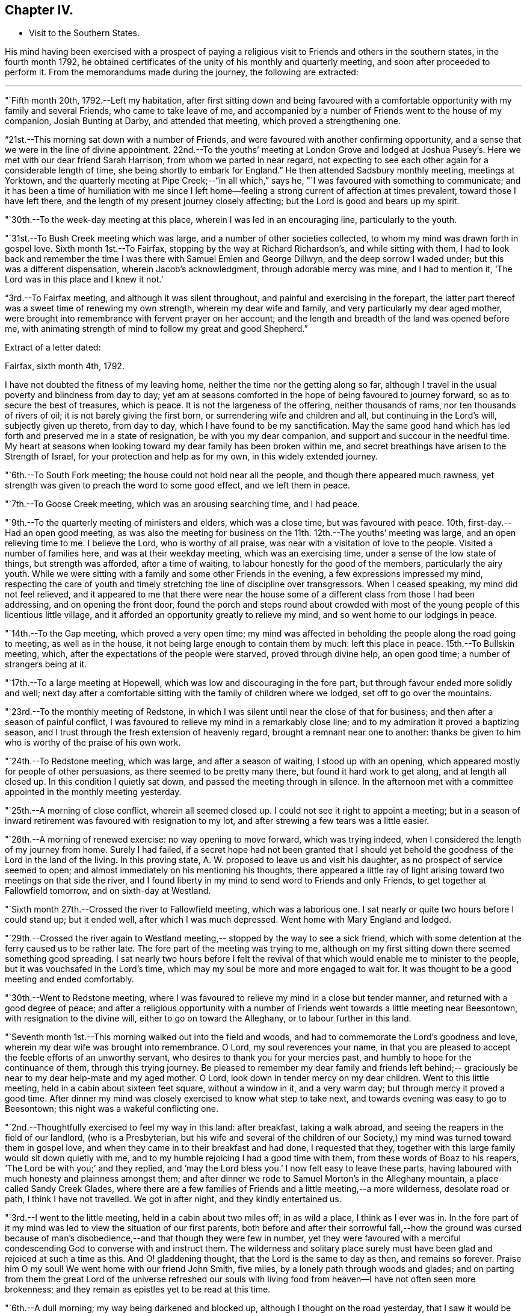 == Chapter IV.

[.chapter-synopsis]
* Visit to the Southern States.

His mind having been exercised with a prospect of paying a
religious visit to Friends and others in the southern states,
in the fourth month 1792,
he obtained certificates of the unity of his monthly and quarterly meeting,
and soon after proceeded to perform it.
From the memorandums made during the journey, the following are extracted:

[.small-break]
'''

"`Fifth month 20th, 1792.--Left my habitation,
after first sitting down and being favoured with a comfortable
opportunity with my family and several Friends,
who came to take leave of me,
and accompanied by a number of Friends went to the house of my companion,
Josiah Bunting at Darby, and attended that meeting, which proved a strengthening one.

"`21st.--This morning sat down with a number of Friends,
and were favoured with another confirming opportunity,
and a sense that we were in the line of divine appointment.
22nd.--To the youths`' meeting at London Grove and lodged at Joshua
Pusey`'s. Here we met with our dear friend Sarah Harrison,
from whom we parted in near regard,
not expecting to see each other again for a considerable length of time,
she being shortly to embark for England.`"
He then attended Sadsbury monthly meeting, meetings at Yorktown,
and the quarterly meeting at Pipe Creek;--"`in all which,`" says he,
"`I was favoured with something to communicate;
and it has been a time of humiliation with me since I left
home--feeling a strong current of affection at times prevalent,
toward those I have left there, and the length of my present journey closely affecting;
but the Lord is good and bears up my spirit.

"`30th.--To the week-day meeting at this place, wherein I was led in an encouraging line,
particularly to the youth.

"`31st.--To Bush Creek meeting which was large,
and a number of other societies collected,
to whom my mind was drawn forth in gospel love.
Sixth month 1st.--To Fairfax, stopping by the way at Richard Richardson`'s,
and while sitting with them,
I had to look back and remember the time I was
there with Samuel Emlen and George Dillwyn,
and the deep sorrow I waded under; but this was a different dispensation,
wherein Jacob`'s acknowledgment, through adorable mercy was mine, and I had to mention it,
'`The Lord was in this place and I knew it not.`'

"`3rd.--To Fairfax meeting,
and although it was silent throughout, and painful and exercising in the forepart,
the latter part thereof was a sweet time of renewing my own strength,
wherein my dear wife and family, and very particularly my dear aged mother,
were brought into remembrance with fervent prayer on her account;
and the length and breadth of the land was opened before me,
with animating strength of mind to follow my great and good Shepherd.`"

[.offset]
Extract of a letter dated:

[.embedded-content-document.letter]
--

[.signed-section-context-open]
Fairfax, sixth month 4th, 1792.

I have not doubted the fitness of my leaving home,
neither the time nor the getting along so far,
although I travel in the usual poverty and blindness from day to day;
yet am at seasons comforted in the hope of being favoured to journey forward,
so as to secure the best of treasures, which is peace.
It is not the largeness of the offering, neither thousands of rams,
nor ten thousands of rivers of oil; it is not barely giving the first born,
or surrendering wife and children and all, but continuing in the Lord`'s will,
subjectly given up thereto, from day to day, which I have found to be my sanctification.
May the same good hand which has led forth and preserved me in a state of resignation,
be with you my dear companion, and support and succour in the needful time.
My heart at seasons when looking toward my dear family has been broken within me,
and secret breathings have arisen to the Strength of Israel,
for your protection and help as for my own, in this widely extended journey.

--

"`6th.--To South Fork meeting; the house could not hold near all the people,
and though there appeared much rawness,
yet strength was given to preach the word to some good effect, and we left them in peace.

"`7th.--To Goose Creek meeting, which was an arousing searching time, and I had peace.

"`9th.--To the quarterly meeting of ministers and elders, which was a close time,
but was favoured with peace.
10th, first-day.--Had an open good meeting,
as was also the meeting for business on the 11th. 12th.--The youths`' meeting was large,
and an open relieving time to me.
I believe the Lord, who is worthy of all praise,
was near with a visitation of love to the people.
Visited a number of families here, and was at their weekday meeting,
which was an exercising time, under a sense of the low state of things,
but strength was afforded, after a time of waiting,
to labour honestly for the good of the members, particularly the airy youth.
While we were sitting with a family and some other Friends in the evening,
a few expressions impressed my mind,
respecting the care of youth and timely stretching the
line of discipline over transgressors.
When I ceased speaking, my mind did not feel relieved,
and it appeared to me that there were near the house some of a
different class from those I had been addressing,
and on opening the front door,
found the porch and steps round about crowded with most
of the young people of this licentious little village,
and it afforded an opportunity greatly to relieve my mind,
and so went home to our lodgings in peace.

"`14th.--To the Gap meeting, which proved a very open time;
my mind was affected in beholding the people along the road going to meeting,
as well as in the house, it not being large enough to contain them by much:
left this place in peace.
15th.--To Bullskin meeting, which, after the expectations of the people were starved,
proved through divine help, an open good time; a number of strangers being at it.

"`17th.--To a large meeting at Hopewell, which was low and discouraging in the fore part,
but through favour ended more solidly and well;
next day after a comfortable sitting with the family of children where we lodged,
set off to go over the mountains.

"`23rd.--To the monthly meeting of Redstone,
in which I was silent until near the close of that for business;
and then after a season of painful conflict,
I was favoured to relieve my mind in a remarkably close line;
and to my admiration it proved a baptizing season,
and I trust through the fresh extension of heavenly regard,
brought a remnant near one to another:
thanks be given to him who is worthy of the praise of his own work.

"`24th.--To Redstone meeting, which was large, and after a season of waiting,
I stood up with an opening, which appeared mostly for people of other persuasions,
as there seemed to be pretty many there, but found it hard work to get along,
and at length all closed up.
In this condition I quietly sat down, and passed the meeting through in silence.
In the afternoon met with a committee appointed in the monthly meeting yesterday.

"`25th.--A morning of close conflict, wherein all seemed closed up.
I could not see it right to appoint a meeting;
but in a season of inward retirement was favoured with resignation to my lot,
and after strewing a few tears was a little easier.

"`26th.--A morning of renewed exercise: no way opening to move forward,
which was trying indeed, when I considered the length of my journey from home.
Surely I had failed,
if a secret hope had not been granted that I should yet behold
the goodness of the Lord in the land of the living.
In this proving state, A. W. proposed to leave us and visit his daughter,
as no prospect of service seemed to open;
and almost immediately on his mentioning his thoughts,
there appeared a little ray of light arising toward two meetings on that side the river,
and I found liberty in my mind to send word to Friends and only Friends,
to get together at Fallowfield tomorrow, and on sixth-day at Westland.

"`Sixth month 27th.--Crossed the river to Fallowfield meeting, which was a laborious one.
I sat nearly or quite two hours before I could stand up; but it ended well,
after which I was much depressed.
Went home with Mary England and lodged.

"`29th.--Crossed the river again to Westland meeting,--
stopped by the way to see a sick friend,
which with some detention at the ferry caused us to be rather late.
The fore part of the meeting was trying to me,
although on my first sitting down there seemed something good spreading.
I sat nearly two hours before I felt the revival of
that which would enable me to minister to the people,
but it was vouchsafed in the Lord`'s time,
which may my soul be more and more engaged to wait for.
It was thought to be a good meeting and ended comfortably.

"`30th.--Went to Redstone meeting,
where I was favoured to relieve my mind in a close but tender manner,
and returned with a good degree of peace;
and after a religious opportunity with a number of
Friends went towards a little meeting near Beesontown,
with resignation to the divine will, either to go on toward the Alleghany,
or to labour further in this land.

"`Seventh month 1st.--This morning walked out into the field and woods,
and had to commemorate the Lord`'s goodness and love,
wherein my dear wife was brought into remembrance.
O Lord, my soul reverences your name,
in that you are pleased to accept the feeble efforts of an unworthy servant,
who desires to thank you for your mercies past,
and humbly to hope for the continuance of them, through this trying journey.
Be pleased to remember my dear family and friends left behind;--
graciously be near to my dear help-mate and my aged mother.
O Lord, look down in tender mercy on my dear children.
Went to this little meeting, held in a cabin about sixteen feet square,
without a window in it, and a very warm day; but through mercy it proved a good time.
After dinner my mind was closely exercised to know what step to take next,
and towards evening was easy to go to Beesontown;
this night was a wakeful conflicting one.

"`2nd.--Thoughtfully exercised to feel my way in this land: after breakfast,
taking a walk abroad, and seeing the reapers in the field of our landlord,
(who is a Presbyterian,
but his wife and several of the children of our Society,) my
mind was turned toward them in gospel love,
and when they came in to their breakfast and had done, I requested that they,
together with this large family would sit down quietly with me,
and to my humble rejoicing I had a good time with them,
from these words of Boaz to his reapers, '`The Lord be with you;`' and they replied,
and '`may the Lord bless you.`'
I now felt easy to leave these parts,
having laboured with much honesty and plainness amongst them;
and after dinner we rode to Samuel Morton`'s in the Alleghany mountain,
a place called Sandy Creek Glades,
where there are a few families of Friends and a little meeting,--a more wilderness,
desolate road or path, I think I have not travelled.
We got in after night, and they kindly entertained us.

"`3rd.--I went to the little meeting, held in a cabin about two miles off;
in as wild a place, I think as I ever was in.
In the fore part of it my mind was led to view the situation of our first parents,
both before and after their sorrowful fall,--how the ground was cursed
because of man`'s disobedience,--and that though they were few in number,
yet they were favoured with a merciful condescending
God to converse with and instruct them.
The wilderness and solitary place surely must have been
glad and rejoiced at such a time as this.
And O! gladdening thought, that the Lord is the same to day as then,
and remains so forever.
Praise him O my soul!
We went home with our friend John Smith, five miles,
by a lonely path through woods and glades;
and on parting from them the great Lord of the universe refreshed our souls
with living food from heaven--I have not often seen more brokenness;
and they remain as epistles yet to be read at this time.

"`6th.--A dull morning; my way being darkened and blocked up,
although I thought on the road yesterday,
that I saw it would be right for me to go on for Hopewell,
be there on first-day and come back to this place, Bear Garden, on second-day,
and so take the meetings hereaway next week.
But this morning all was gone, so concluded to move on,
but could not leave the family without a space of quiet retirement;
and after expressing what occurred to this family,
I thought we might pass on without a meeting;
but the opening returned with a degree of clearness,
and we gave liberty to notify the people of our being back on second-day:
wait the issue with resignation, O my soul!

"`8th.--Went to meeting at Hopewell, and was shut up in silence.

"`9th.--Attended Bear Garden meeting, which was exercising and laborious.

"`10th.--Attended Back Creek meeting, which proved a close and laborious season.

"`11th.--Poorly this morning; the weather close and warm,
which tries my poor feeble frame.
Inward provings also attendant, and the life of religion low.
O, that I may be preserved as well as those I have left behind,
from being swept away with the strong current in this day of outward ease.
My prayers have been put up this morning for myself and dear wife.
Lord keep us near to you, the fountain of strength,
and support in all trials of faith and confidence.
Went to the Ridge meeting, held in a school house, wherein I had close things to say,
but humbly trust I was in my place.
Had an increase of inward conflicts, but was favoured with a comfortable night`'s rest,
and in the morning (12th) with a degree of the overshadowing of the wing of divine love,
in a sitting with this family before we parted;
and on the road to a meeting called Tuscarora, felt brokenness of heart,
which seemed as a preparation for cross-bearing afterward, both in the meeting,
in which I was silent, and after it was over.

"`13th.--To Middle Creek meeting, which was made up, as I found afterward,
by a number of other societies, and it proved an open and I trust, through divine favour,
a baptizing time in the latter part.

"`18th.--To Crooked Run, a large, mixed, and open meeting;
in the close of which received a request from a
Methodist to have a meeting in a town called Font Royal,
about six miles off, to which after solidly weighing it, we consented.

"`19th.--To the meeting at Font Royal,
which was held in an unfinished Methodist meeting house;
it was hard work to preach amongst them,
and although life did not rise into such dominion as could have been desired,
during the greater part of the meeting, yet it was thought to end solidly,
and their preacher after meeting, came and taking me by the hand,
owned the testimony delivered.

"`20th.--After a remarkable opportunity with J. F.`'s family,
set off and stopped at a poor man`'s house, with whom and his wife and eight children,
we had a religious opportunity.

"`21st.--A poor night`'s rest, and unwell this morning.
O! what a poor feeble creature I am, to move forward altogether amongst strangers.
This day a sore and long fit of sickness I had some years before,
came humblingly into view, and my covenant then made to serve and follow the Lord,
even to the end of the land.
Lord send forth your light and your Truth; let them lead me, let them guide me.
You can raise out of weakness and sickness into strength and health,
I hope and trust in you.

"`22nd.--Went to meeting, which was an open time, and after it felt comfortable.

"`23rd.--At Evan Thomas`'; and it being a rainy day, stayed mostly within doors;
as in the outward, so in the inward, it seemed a cloudy, dull time.
Attempted after dinner to set off and move forward,
but after sitting down with the family under a painful cloud,
in which I found nothing to say, had no liberty to move.
Wait in patience, O my soul.

"`24th.--After breakfast sat down with this family,
and was favoured to relieve my mind of an exercise which lay on it.`"

[.offset]
After visiting several families, he remarks:

"`My mind was sweetly comforted on the road after the opportunity at the last house;
but O the baptism I had to pass through on account of this family, in the evening,
night and morning; but found an opportunity to relieve my mind in a serious opportunity,
and then moved on toward the old settled parts of Virginia,
We missed our road and got lost, and about one o`'clock came to a house in a lonely place,
where we sat down contentedly, as has been the case frequently,
and ate our cake with some butter and milk.
In the evening we sot over the Blue mountain, at Rockfish Gap, to a friendly man`'s,
where we were kindly entertained for pay; and in the morning when about to set off,
took a serious opportunity with him, wife and some of the family, much to my own comfort,
and it appeared to be to their satisfaction, and so moved forward in peace.
Yesterday crossed six or seven considerable waters,
and in the evening reached John Douglass`', near Douglass`' meeting: poor,
exercised travellers, what need we have of faith and patience.

"`27th.--To meeting,
and for a time I was almost ready to conclude we might leave them as we found them,
so little was to be felt;
but in the latter part strength was given honestly to discharge myself,
and felt peaceful and easy.
On our road afterward,
my soul praised the Lord for the extension of his arm of protection and deliverance,
for of late it has been a time of sore trial.
Had a comfortable ride, and when we arrived at E. J.`'s,
he came and affectionately saluted us, and gave us such a hearty welcome,
poor pilgrims as we were, that it was truly comfortable;
for which I am thankful while penning this under his roof;
and yet desire to rejoice with becoming fear, seeing how good mortification,
poverty and abasement prove, when rightly submitted to and lived under.`"

[.offset]
In a letter dated seventh month 30th,
after speaking of a meeting which he held on the 19th, he says:

[.embedded-content-document.letter]
--

This is the first meeting out from amongst Friends,
and hope truth was not dishonoured thereby;
but it is not the line of service I have been led in, and am ready to think sometimes,
may not be much so in the course of this visit.
My cup seems full toward our own professors;
and if my religious communications are not in all
places so large as in some visits amongst other people,
I think my cup of suffering, in and under a sight and sense of Zion`'s desolate state,
is as large as ever I experienced, but the Lord, my helper,
has been kind beyond expression, and in a sense of it, at seasons we can say,
we lack nothing.

The way to have got over much ground, and made quick despatch in the visit,
I suppose would have been to pursue our route up the country to South River,
and from there to New Garden,
and also the way to have breathed a more pure outward air back of the mountains,
but that road was shut up, and a little light shone this way into a sickly country,
and at a sickly season.
Times and seasons, health and sickness, life and death,
are with the ever gracious Helper of all that trust in him,
and having put my (or our) hands to his plough, we may not look back,
and I may again say, with thankfulness of heart,
I rejoice that I am favoured with such a true yoke mate
in the various dipping seasons to be met with.

--

"`Eighth month 1st.--To Black Creek meeting, a mournful time,
under a sense of the low state of the church.

"`3rd.--Had a religious opportunity,
in which some of the poor negroes came near the door,
and my speech was turned toward them; they wept, and I was comforted in the belief,
that the visitation of God`'s love was towards them.
Leaving them in this tender frame of mind, we went to the preparative meeting,
held at White Oak Swamp.

"`7th.--To Wain Oak week-day meeting; and notice having been given in the neighbourhood,
it was pretty large, and thought to be profitable;
had a serious opportunity in the family where we dined,
with a number of neighbours who stopped; went on to Skimino,
and stopped at a friendly man`'s and lodged.

"`8th.--To Skimino week-day meeting; which was large, and an open tendering season,
which had a tendency to brace me up a little.

"`9th.--To James River, this was an exceedingly close warm night,
and trying to my weak frame, but I humbly hope all will work together for my good,
as resignation to the divine will is laboured after.

"`10th.--Spent the morning of this day in a comfortable degree of quiet,
after a tossing night, and feel desirous my love may increase to my dear Lord and master,
who has led me forth in his work.

"`11th.--Spent the morning of this day in a quiet sweetness;
went to the quarterly meeting of ministers and elders, held at Black Water,
which was a comfortable open time.

"`12th.--To a large and mixed meeting; the weather continuing exceedingly warm,
with the addition of very close exercise and religious labour, affected me much;
my appetite failing--but the Lord being good and gracious to me,
I was favoured with ease of mind, and in the afternoon also,
was helped to discharge my religious duty towards both
white and black of this family and others,
although to the spending of my bodily strength.

"`13th.--To the quarterly meeting;
found Friends in the practice of discouraging all but members attending on this day;
we did not sit long before the business of the meeting was opened,
and in the mean time I was favoured with a comforting season amongst them,
and also in the meeting for business;
I relieved my mind much to my comfort and satisfaction,
and trust to the edification of my brethren;
and in the evening a solid opportunity in the family of A. Bailey.

"`14th.--Set off accompanied by Jesse Copeland and Benjamin Pretlow,
to the Western Branch; a long trying ride, and no house to stop at but the meeting,
which although laborious in the beginning, ended comfortably.

"`15th.--To Bennett`'s Creek, where was a mixed large meeting, and an open time.
In the afternoon returned to a meeting held in Suffolk court-house,
where I sat almost two hours in silence, and was thankful for preservation;
and although no mighty works were done,
I was glad in feeling the good and preserving hand near.
Near the close had a little to communicate to the inhabitants,
and before the meeting ended, to the poor African race in particular,
a number of them being there; and left the place in peace.

"`16th.--We went to Summerton meeting, which was large,
the house not containing the people by many, and a pretty open time.

"`17th.--A cold night, and this morning sat by the fire.
To Johnson`'s meeting, where the expectations of the people appeared great.
I sat nearly two hours in silence, and had but a painful season at last.

"`18th.--To the widow Vick`'s, to the meeting held in her house, which was large and open.

"`19th.--To Black Creek, where we found a large mixed gathering of people,
more than the house could hold, and through the extension of divine strength,
was a good meeting.

"`20th.--To Stanton meeting, to which came many people,
as has been the case for several days past; and the weather was hot,
and the house close and crowded, and numbers out of doors,
yet I may not forbear recording the goodness of Israel`'s Shepherd,
who was as near to help this day as heretofore.
May praise be rendered unto him for this,
and for the preservation of my poor weak body through heat and cold,
watchings and fastings;
even to him who preserves his servants in burning climes and lands remote,
and supports them by his care.
With reverence I bow, in remembering that man is not to live by bread alone,
but by every word that proceeds out of the mouth of God.
O! dearest Master,
preserve me in watchfulness and humble thankfulness for your favours past and present.

"`21st.--A trying night, and felt unwell this morning, with but little appetite.
Went to the meeting called Seconk, which was crowded,
the house not being large enough to contain the people.
And O, how mercifully near was the Lord my God,
furnishing with strength to clear myself of the people;
there being a large collection of youth, and also others from different meetings,
and after it was over parted from several of them with brokenness.
In this day`'s work I have been wonderfully supported, seeing I was so weak this morning.

"`24th.--To Micajah Crew`'s;
and for the favour of being permitted to arrive again at this kind friend`'s house,
through such arduous labour as I have experienced since Black Water quarterly meeting,
I feel thankful, and recruited in bodily health and strength.

"`26th.--To the select quarterly meeting at Cedar Creek, which was a uniting season;
and at eleven o`'clock, to a very large and mixed meeting,
wherein the Gospel of peace was preached,
and through its prevailing many were reached and tendered,
and my mind relieved and comforted.
Let the praise and honour of this day`'s work be rendered unto the Lord,
who is a present helper in the time of need.

"`27th.--To the quarterly meeting for business, which began at ten o`'clock,
and held until near six.
This was nearly select, and an open time in the meeting for worship,
especially toward the youth, and I hope throughout it was a meeting to be remembered.

"`29th and 30th.--Spent these two days in an emptied state, seeing no way open to move;
and it has been a time of renewal of outward health and strength,
after such close labour in the heat of the weather;
it being now and for a week past cool and pleasant.

"`Ninth month 1st.--My mind was exercised this morning, not knowing which way to move,
or what to do.
O! what need is there of patience in such stripping seasons.
After dinner set off in much weakness toward Genito meeting,
accompanied by our kind friend Micajah Crew.

"`2nd.--To Genito meeting; and no notice being given, it was small,
but I was comforted in my present poor state therein.
Prayed for my dear wife, mother and children,
and was favoured with a small opening to move forward;
and after dinner had a little to communicate to a number of young people of the family,
and others who came to see us.

"`3rd.--Set off on our journey, and crossed James`' River,
and stayed all night at S. Pleasants`', where we were favoured with a precious opportunity,
and I had a sweet refreshing night.
A measure of the same sweetness and love covered our minds on parting this morning,
and the savour thereof remained with me for some time.
Ate our dinners on the road, and in the evening arrived at our friend J. Johnson`'s,
at Amelia.

"`5th.--We were most easy to see the two or three families of Friends together,
in their tattered meeting-house, with an earthen floor, a habitation for hogs;
and although I went in weakness,
the presence of Him who took up his abode in a stable
and a manger (there being no room in the inn,) was near,
and favoured not only with strength to preach the gospel to a few,
but with a renewed prospect that the time will come,
that the wise will be confounded in their earthly wisdom, and, weary of it,
will be prevailed upon to follow Christ Jesus, the light of the world;
even so be it in the Lord`'s time.

"`6th.--We rode to an inn and lodged.
Ate some provisions we had with us in a poor house by the way,
and had some religious conversation with the woman, and set off well refreshed.

"`7th.--To our friend William Johnson`'s at South River, and lodged.

"`9th.--To Seneca meeting which was held in a log building without a window in it.
A close, hot time, as to the outward, and in an inward respect,
very little good to be felt amongst the people, either within or out of doors:
but being helped through my close and laborious exercise,
it proved at the close a solid refreshing time, I hope to more than myself.
Went home with R. B. and dined; here was but poor outward accommodations,
which to the flesh was trying;
but on parting was favoured with a precious opportunity with parents and children.

"`15th.--To South River monthly meeting, which held until almost night,
and was a satisfactory time.

"`16th.--To a meeting at the above mentioned place, which was large and favoured;
I felt great unworthiness, but the Lord was merciful;
went home with Joseph Anthony to a town called Lynchburg.

"`17th.--Here we tarried until about noon,
and several Friends came a number of miles to see us.
We sat down together with the family, and I trust it proved an instructive time.
We rode this day to a public house about twenty-seven miles.
Ate our dinners by the roadside, were well refreshed,
and in the evening my heavenly Master refreshed my soul in a plentiful manner.

"`18th.--This morning on parting we requested a religious opportunity with the family,
which was readily granted and proved a baptising season,
there being several other travellers with us,
among them two goodly Virginia gentlemen of some distinction;
after which I had great peace,--the Lord be praised therefor.

"`19th.--After some edifying conversation with our host this morning we rode to C. L.`'s,
and next day after a baptising opportunity with
him and wife and also visiting the school,
which I believe was satisfactory to the master, though not a Friend;
we parted affectionately and went home with our kind friend Samuel Parsons,
who has been acceptably with us in this tour since we left his house.

"`21st.--Spent this day at our friend Samuel Parsons`'; Thomas Pleasants coming to see us,
was favoured with a solid opportunity with him and wife, who were much tendered.

"`23rd.--To Genito meeting which was large, and I was much exercised,
and found it hard work to get relief.

"`25th.--I feel like a poor creature this morning;
nothing presenting with clearness to my mind,
and this staying in one place looks much like loitering away
time,--but time is the Lord`'s and his time is the best.
O my soul wait patiently for it, and when again opened into service be simply obedient.
After breakfast walked abroad,
and a prospect opened on my mind to visit a family and to
appoint a meeting at S. Pleasants`' house at noon tomorrow.
On informing our friend Thomas Pleasants, it was readily complied with,
and he accompanied us to S. C`'s.,
where we were favoured with a baptising season together,
and next day went over the river to the meeting held in S. Pleasants`' mill,
which was large;
but I did not find that relief and satisfaction of mind which I have in some places;
although the people appeared goodly and behaved solidly.

"`27th.--Went to Genito week-day meeting under close exercise of mind,
and as we entered the house found it almost filled up with people, which was unexpected,
not knowing how they got notice, or what induced so many of them to come together.
Great stillness prevailed, and my mind was so much humbled as to bring me on my knees,
after which I was favoured with an open time in testimony.
The Lord be praised for his goodness.

"`28th.--A night of exercise, and feel poor, blind, and unworthy this morning;
no way opening to move forward.
O what a great thing it is to keep always shod
with the preparation of the gospel of peace,
and not to transgress or break the least tittle of the law.
Truly I may not boast.

"`30th.--To Genito meeting, which was pretty large,
considering there is a yearly meeting of the Baptists`' Society within six miles.
It proved an open relieving time; went home with Samuel Parsons,--took our farewell,
and came back with our kind friend Thomas Pleasants, where we met with a hearty welcome,
and my spirit was set a little more at liberty,
in a hope that way may open in the morning to leave this neighbourhood.

"`Tenth month 1st.--I feel this morning as though we might be released out of this place,
and know not that there is one stone left unturned with regard to anyone.
O that the Lord may bless the labour he has bestowed instrumentally on individuals,
to their growth in the ever blessed truth.
We left Thomas Pleasants`' after another baptising tendering season,
wherein my dear wife and family came into remembrance,
and the Lord was prayed unto for the continuance
of his strength and love to us who are abroad,
and to those left at home, after which set off in comfort and peace,
and '`the trees of the field did clap their hands.`'
We arrived at Richmond before night,
and on the 3rd set off accompanied by Samuel Couch and Robert Evans, pretty easy in mind,
and thankful that we could leave Richmond.
Arrived at our friend Robert`'s before night at Petersburg,
who with his wife and children received us with openness,
and after they had refreshed our bodies,
the Lord condescended to feed and refresh our better part together;
and I thought it was worth being shut up a day at Richmond in blindness,
and riding this thirtyseven miles for.
Went to bed easy and comfortable,
but my dear companion was taken very unwell in the night, which alarmed me.

"`4th.--Went to Gravelly Run meeting,
notice having been sent forward,--and it was a season to be remembered by me.
I could think of little in the forepart, but returning back to Richmond,
to which prospect I cheerfully resigned myself,
and was afterward favoured with an open time in the meeting.
We had a remarkable time at the house where we dined,
wherein I believe the strong was made to bow before Him whose power was eminently felt,
and after it went on peacefully to Petersburg.

"`7th.--Returned to Richmond and attended a meeting at the capital.
We received a respectful letter from the person who occupied the most convenient room,
excusing his not giving it up to us, as he was to preach a funeral sermon for a major,
on the death of his wife.
The meeting was not large at first,
and many of those who had gathered were uneasy with silence.
I felt willing, after a time, to get up and gently reprove them,
and commend the few who kept their seats,
and also invite them to come together in the afternoon and bring their neighbours,
thinking that would be all that would be required of me to say.
But when I began to speak, the people crowded into the house in such a manner,
as caused me to pause and consider,
whether it would not be best to sit down and recover strength
to labour amongst them in the line of the ministry;
but concluded it safest to endeavour to continue speaking,
and through favour I was in some degree enabled to relieve my mind,
and it was thought Truth arose and spread into some dominion.`"

[.offset]
In a letter to Hannah Cathrall, dated "`Richmond, tenth month 9th, 1792,`" he says:

[.embedded-content-document.letter]
--

We came into this place yesterday morning from Robert Pleasants`', accompanied by him,
and although I feel a care on my mind respecting going too much to,
or being too free in the houses of disowned members or others not of our Society,
as has appeared so open hearted and friendly since our lot has been cast here,
I was free to stop at his door, and after meeting came back and lodged.
I have thought more of your lines,
since a proving dispensation I had to pass through yesterday,
than when I first received them;
and some of your expressions are as fitly framed as if you had been on the spot.
My beloved companion told me last evening,
that he thought of the bow and battle axe mentioned by you,
while your poor friend was exposed amongst a multitude of strangers,
in this dissipated city.
So it was in Boston, when I was under very deep conflict and exercise of soul,
your words through favour, were like apples of gold in pictures (or a basket) of silver.
But for all this, bear with me,
I have felt at times something rising up in my mind by way of rebuke against you,
under a fear that you do not sufficiently avail
yourself of that stretched out hand and arm,
which with such clearness and pertinence you can write of to others.
I want you, my dear sister, to fulfill or accomplish your task in the day time,
knowing that the Lord of the harvest has blessed you with a precious gift.
Is your bodily presence weak and your speech contemptible amongst the people,
or only in your own opinion?
There are many poor children crying for bread in places, and few,
very few delegated feeders or shepherds to administer to their needs;
and this thing is not of the Lord of hosts,
but I believe for lack of unreserved obedience in all things to his blessed will.
Therefore it is, that strangers have to stand and feed their flocks,
and the sons of aliens to be for husbandmen and vine dressers.
Lift up your eyes and behold what a field of labour there is;
and although deep are the plungings of the labourers, yet sweet is also, at seasons,
their reward; yes, it is preferable to an earthly crown.

--

"`11th.--Went to Curies meeting, which was small: I felt peace in going,
and comfort and satisfaction on sitting down in the meeting, in the remembrance,
that Truth will remain the same, although all men forsake it.
I laboured in weakness and poverty,
and although encouragement was held forth to the poor and needy,
yet it was afflicting to feel the irreligious spirit
that is so prevalent in this neighbourhood.

"`14th.--To a meeting in the Assembly room in the town-hall at Richmond, which was large,
and we had the company of many Friends from different parts of the country.
Dear T. Harris and wife came thirty miles; and to my great comfort,
dear Mary Berry came from Micajah Crew`'s, at Cedar Creek, twenty-two miles,
and arrived after the meeting had nearly gathered.
She exercised her gift, both in supplication and testimony, amongst a mixed people,
who behaved well, all things considered;
and after it was over we were treated with kindness by several.`"

[.offset]
Speaking of this meeting in a letter,
after stating that his beloved friend Mary Berry came in late, he says:

"`I cannot fully describe the feelings of my exercised mind,
when thus favoured with her company, and the help of her spirit.
Indeed I felt a degree of shame cover me,
in the remembrance of these expressions of the Master, '`O you of little faith,
wherefore did you doubt;`' perhaps this was on the sudden
appearance or putting forth of his power formerly.
It was a large gathering, in which I was strengthened to stand forth in a good degree,
I trust, of innocent boldness, carefully leaving room and time for this beloved friend,
who appeared in prayer and afterward in testimony.
I may with gratitude say, the name of the Lord be magnified for his mercy,
and the stretching forth of his arm to help of late.

"`17th.--'`To the meeting called Jack`'s Swamp; the fore part whereof was laborious,
under a sense of an infidel unbelieving spirit resisting the truths of the gospel;
and after the meeting for worship ended I was more confirmed in this belief.
However, I had a good time near the close of the preparative meeting with Friends,
both men and women, and the meeting ended with brokenness and tears.

"`22nd.--Got to the quarterly meeting for business at Contentney, in North Carolina,
which held until about sunset.

"`23rd.--After a comfortable season in parting, set off the for yearly meeting,
and in the evening were refused admittance at a house of entertainment;
but riding a few miles further, we were taken in at a private house.

"`Eleventh month 3rd.--The yearly meeting of
North Carolina held until seventh-day evening.
We lodged at our kind friend Aaron Morris`';
and the last night did not get home until late,
owing to one religious service presenting after another.
The service of the yearly meeting was laborious:
a lively spirited remonstrance was drawn and signed, to be laid before the Assembly,
respecting the free black people being taken up and sold again into slavery.
The yearly meeting was attended by a solid committee from the yearly meeting of Virginia,
and I trust upon the whole,
there was a moving forward in the great work of righteousness.

"`4th.--This morning awoke early, and my mind was impressed with a prospect,
which had at several times opened, to go toward the Western quarterly meeting,
and mentioned it to my companion, who united with it: so we got ready and set off,
after an opportunity with this kind family, and left them with sweetness.
Got to Little River meeting, which was a good one,
where we met with Mary Berry and her companion.`"

[.offset]
The following extracts are taken from a letter written to his wife, dated:

[.embedded-content-document.letter]
--

[.signed-section-context-open]
Symons`' Creek, North Carolina, Eleventh month 3rd, 1792.

You have often been the companion of my mind, my dear and tender wife,
since the receipt of your last letter, put into my hands at the yearly meeting;
in which I discovered that you were closely exercised, not only on my behalf,
but also on your own account, when reflecting on the frequent separation,
which is our lot in this uncertain world of losses, crosses, and repeated trials.
But let us remember that our Maker has declared himself to be our Husband,
our gracious Redeemer, the holy One of Israel; that is, to those who look to him,
trust in him, and lean upon his arm of strength and true comfort;
and that he is justly called the God of the whole earth,
who unites and knits our hearts together in the covenant of true love.
May this still be kept in view by us in this present separation,
that so we may be made a savour of life unto life, one to the other.
My heart was affected on reading your lines, and no part of them was more precious to me,
than your prayer for my preservation through the ups and downs which are to be met with.
There is frequently an echo of the same language in my heart,
and my fervent prayers both in private,
and also when favoured with the gift of utterance, have been poured forth for you,
my dear mother, and our children.
May your desire and care increase, in the best sense, toward these,
that it may please the Lord,
who often turns the feet of their exercised father from them,
to condescend to be their father and friend, and to make them truly his children.
As I am favoured to keep my habitation in the Truth,
which the Lord in his infinite mercy and love grant, through heights and depths,
both at home and abroad, may be my happy lot; next to this,
their walking in the Truth will be my greatest joy.

--

[.offset]
After mentioning some particulars of their journey from Richmond,
a distance of three hundred and fifty miles, he continues.

[.embedded-content-document.letter]
--

I have been favoured with a sufficient reward
for going round to Contentney quarterly meeting,
and can set my seal to the truth,
that the Lord is a rich rewarder of all that serve him in sincerity of heart;
and I have no doubt it is in his will also,
that our lot has been cast amongst Friends in this yearly meeting.

I have met with various occurrences since I left you;
had many long rides and close exercise of mind various ways;
but I am not disposed to give an evil report of such a journey,
lest I may unknowingly throw discouragement on the blessed work,
for truly in and through all I have met with,
the Lord has never failed to help with a little help,
and my exercised mind has at times been set at liberty in the gospel of his dear Son,
Jesus Christ, my merciful Saviour.
Therefore, my dear, give me up now into his further keeping and care,
for I know not when I may get through this journey.

I often call to mind the deep, and I was going to say,
horrible pit of distress and despair into which I was plunged,
and which you were a witness of, not many months after our marriage,
when the jaws of death seemed to open upon me,
and I was looking with deep thoughtfulness at the-house appointed for all living;
when fearfulness overspread me, under an awful sense that I was not in readiness.
Then, O then, was I willing to covenant with the Lord,
that if he would restore peace to my mournful soul and continue it,
I would follow him to the land`'s end.
No marvel, that since that day it should be my lot to be often engaged abroad;
and I feel sweet enriching peace of mind in a faithful
dedication of all that I am favoured with,
to divine disposal, however trying.
I have also received this assurance, that as there is a continuance in the same,
I shall not go without necessary outward good things;
and likewise as you continue in that which has hitherto strengthened
you to give your husband up to the all-wise Disposer,
to run with alacrity his errands,
you shall witness the blessing descending upon you in a way which, at seasons,
you can hardly believe.

--

[.offset]
Extract of a letter to John Hoskins, from the same place.

[.embedded-content-document.letter]
--

The situation of the poor blacks, who,
after being set at liberty by their conscientious masters,
have been sold again by wicked men under the sanction of a law of this state,
came before this yearly meeting;
and although a petition was handed the Assembly last year and rejected.
Friends were encouraged to move in it again;
and a committee of nine Friends was appointed to attend the Assembly this month,
with a lively, spirited remonstrance.
I have a hope that if they use endeavours in opportunities with the members separately,
when they go to Newborn, something more will be gained, favourable to the poor blacks.
There was a pretty large committee attended from Virginia yearly meeting,
respecting a junction with this,
but they proceeded no further than to leave it for consideration,
and appointed a committee to attend the next yearly meeting in Virginia.
My mind has been closely exercised on these two
subjects during the sitting of this meeting;
although neither I nor my father before me, that I know of,
was ever concerned with slaves;
neither has it fallen to my lot at home to speak much in meetings on their behalf.
It has not been so now; for while thinking, of such gross wickedness,
I have felt the fire to burn, which led also to speaking with the tongue.
And I think Friends have too much permitted their hands
to hang down with feebleness in this matter.

--

"`8th.--Went to Lewisburg to the house of a kind Methodist,
who would not take pay for what we had.
I was made sensible that religion had a place in his mind, and that of his wife,
almost as soon as I entered the house,
and we had a solid season with the family before we left them.

"`10th.--To the meeting of ministers and elders at Cane Creek.
In the ride this morning,
I remembered the helpless condition I was reduced to this time about nine years ago,
by weakness of body and mind, and now through mercy,
this twenty-six miles ride appeared little to me.
My heart was filled with gratitude to my merciful Lord and Master,
and although I have had times of suffering and proving in this country,
I have no doubt of being in the proper allotment.
But O, how the dispensation was changed in meeting!
Wait and hope, O my disconsolate soul, upon your Deliverer,
who never fails in the needful time.

"`11th.--A large meeting; but alas! what a lifeless one.
O! the rawness which appeared; there was not much room for public communication,
and but little was given to me; it was a suffering time.

"`12th.--To the quarterly meeting, which was an exercising, searching time;
and in the close I felt peace, especially at the conclusion of the select meeting,
which held after night.

"`14th.--This day begins our work in appointing meetings in this country;
notice having been given in the quarterly meeting until first-day week.
This was thought to be a pretty good meeting.

"`15th.--After a good opportunity in the family, we set off before the sun was up,
and rode to Spring meeting.
As our friend John Carter and I rode together, he informed me, that in his young years,
being visited by the day spring from on high,
he sought much to find a place of rest to his soul, and joined the Baptists.
After a time he grew dissatisfied with their mode of worship,
not feeling that peace which he was in pursuit of;
and one day after seeking the Lord with great earnestness,
and begging of him to show him whether that was the people he must join himself to,
he went to their meeting with a determination that if he felt
an evidence of the owning love of God to attend his mind,
he would submit to go into the water to be baptised, or anything for peace sake:
but on that day the preacher held forth such doctrine to the people,
that it turned him away from them, in his mind,
and led him more and more into a lonely seeking state.
At this time,
the little company of Friends in the neighbourhood had
grown so weak as to neglect their meeting,
and had given consent for the Baptists to hold meetings in their meetinghouse.
For some time his mind was impressed with an apprehension,
that it was required of him to go and sit down by himself in the meeting-house;
but he put it off, being ashamed.
At length he went by a private way and sat down alone and was greatly refreshed;
but he could not do it privately long, feeling a necessity to travel the road openly,
for his friends and neighbours used to wonder where he went in private.
One day in going to meeting he met with one of them, who asked him where he was going,
and he told him honestly, '`I am going to meeting:`' '`strange,`' says the other,
'`what will you go there for?`'
He left him, however, by the way, and had peace in the meeting.
Next time he went, seven of his neighbours hearing of his going, joined him;
and in process of time he was united to the Society of Friends:
zeal and religion revived amongst them, and there is now a large meeting,
called Spring meeting, which we were at today;
and this Friend is a valuable minister amongst them.
We had a favoured meeting.

"`16th.--To the meeting at Cane Creek, which, upon the whole was a good time.

"`17th.--To Rocky River meeting, which was large for the place,
the house could not hold the people, and it was an open encouraging time.
Several Friends came after meeting to David Vestal`'s, to see us,
and our parting was such a time of divine favour, as will not, I believe,
easily be forgotten by some.

"`18th.--Went to Nathan Dickson`'s, and when the hour for meeting came,
we were agreeably surprised to find his barn well accommodated with seats, etc.,
but it would not hold the crowd of people that gathered; many were out doors,
both sitting and standing; and through divine mercy it was a thorough, favoured time.
After meeting a man came to me with tears, and said,
'`I know that the glorious and everlasting gospel has been preached this day,
although I am not of your profession,
and may the Lord bless and protect you;`' or nearly to this purpose.
May the Lord have the praise of his own work, and flesh be laid in the dust.

"`19th.--To the meeting called Tyson`'s, held in a log house,
which was not large enough to contain the people, and an open time it proved;
many of other societies being here,
and I humbly trust the gospel was preached with some degree of demonstration.
Stopping at a house to eat some provisions which a Friend had kindly brought for us,
and several others also coming there,
I had another opportunity to preach the gospel of my Lord and Saviour,
and so parted from our kind and hospitable friends and
their sober neighbours with sweet peace.

"`20th.--At Holly-spring meeting, which was large,
and though exercising in the fore part, I hope it ended profitably.
After it, a gray headed old man came to me,
and asked whether I was of the family of the Scattergoods, in New Jersey;
and after telling him I was, and some little more conversation passing, he said,
'`You have scattered much good today; may we keep it.`'
May the praise, if any good is done, be rendered to the Lord,
to whom it is due for all his tender mercies.
On the 22nd attended meeting at Providence, and next day to Center.
In the evening Peter Dicks informed me,
that there were but four or five families settled near him, when he moved to this place,
about forty years ago.
They held their meeting first in a private house, then built a small meeting-house,
which is yet standing, and used for a school; and near it is a large meeting-house,
built within these few years,--and a large settlement of Friends.
He also told me, that at the time William Penn came the second time into Pennsylvania,
his grandfather was settled on Brandywine;
and on William`'s return from a treaty with the Indians at the forks of Brandywine,
for the land on this side of Susquehanna, called the Conestoga land,
he came to his grandfather`'s, and offered him and others a large tract of that good land,
for £5 the hundred acres, and left them to consider of it, which they did;
and after consulting, concluded to send him word they would not take it,
because it was so far back, that they thought it would never be settled,
and it would only be money thrown away.

"`24th.--Set off accompanied by our kind young friend Phineas Nixon,
who came to this place to conduct us to his house.
It was a precious ride to me, through a piney wilderness, particularly the fore part,
in meditating on the divine law.
This day saw a fine buck near the road-side, and part of a flock of wild turkeys;
and at a tavern by the way, a lad brought a fine buck on horseback out of the woods,
which had been shot.

"`25th.--To Back Creek meeting, which was very large and an open time.

"`27th.--While I sat in company and conversation at a Friend`'s house,
my mind was very suddenly impressed with weight and solemnity, and giving way to it,
my dear wife and family, and also companion`'s, and in a very particular manner my son,
were brought into remembrance,
and under a precious exercise of spirit I kneeled down and prayed for them.
I trust the Lord heard, and in his own time will grant the travail of my soul.
It was an hour of love and mercy,
and the sweetness remained on my mind along the road for most of the afternoon.

"`28th.--A morning of close baptism and exercise;
having very close things to say in the meeting at Marlborough,
but after it felt pretty easy, and several told me that what was said was to purpose.
Ah, what is yesterday`'s manna when gone!
It is not to be looked to or depended on to day,
but day by day we are to seek the daily bread.

"`Twelfth month 1st.--Went to Springfield monthly meeting,
where I was closely exercised in the meeting for worship.

"`2nd.--O how very close was the exercise of my soul at Deep River meeting this day.
It was a large assembly, and I sat long in silence,
but at length had to deal out doctrine to very gross conditions,
but was comforted in that a little food for the Lord`'s children, the sheep and lambs,
was at length given me.
Here I met with my old friend and father, David Brooks, and his wife,
who appeared glad to see me.
I have had close doctrine indeed to deliver in some of the meetings lately.
O merciful Father, preserve me from saying anything which may prove a burden.

"`3rd.--To the monthly meeting, which was rather a more easy time than yesterday,
and found considerable relief in my labour, although it was indeed close.
After night rode home with David Brooks, and found a comfortable habitation,
quite sufficient for a resting place for the traveller.
Both he and his wife gave me a hearty welcome,
and time passed away in the evening pleasantly,
while engaged in recounting the gracious dealings of a merciful God,
since we were together almost twelve years ago, in New England.`"

[.offset]
He then attended meetings at Muddy Creek, Upper and Lower Reedy Fork, Bull Run,
and the quarterly meeting at New Garden.
After which he remarks:

"`11th.--After a sweet and refreshing night`'s rest,
and feeling comfortable and easy in mind this morning,
I have sat down with thankfulness to the Lord my helper, and made this little record,
looking for baptisms and humbling trials, both inwardly and outwardly to succeed;
but may I humbly hope and trust in the arm of Divine strength.
At this meeting we had the company of a pretty
large number of Friends from Cane Creek quarter.
Dear old David Vestal, who has been as a father to me,
said on parting '`I am grown old and cannot do as I have done in younger life,
in going with and helping Friends; but I have felt such love towards you,
that I have thought some times I could almost run after you on foot.`'

"`12th.--To meeting at Muddy Creek, which was large and laborious,
but was thought a profitable one, and solid in the conclusion.
My dear friend David Brooks stopped me in the meeting house,
and desired I would not be discouraged in low seasons, for he could inform me,
that the state of things had been spoken to.

"`13th.--To Blue Creek meeting, which was a humbling baptising time to me;
wherein I trust I was favoured to pour out my spirit in humble supplication,
and afterwards in testimony;
and I thought a state or states present were designed for the ministry,
or usefulness in the church.

"`16th.--To Westfield meeting, which was large and mixed.
I was much exercised in desires that there might be a quiet settlement among the people,
and got up to speak; but such was the instability manifested,
and the absence of life in the meeting, that I soon sat down,
and waded under a travail for an hour or more.
After this conflict, my gracious Master helped me to discharge myself to my own relief,
and I hope to the warning of some, and to the comfort and help of others.

"`18th.--Was at Deep Creek meeting, which was the most crowded we have attended;
the house could not hold the people by many,
and although it was very spending and laborious, my companion says it was a good meeting,
especially the latter end.
I was informed that George Dillwyn was the first Friend who had a meeting in this place,
and now they have requested to hold a monthly meeting.

"`19th.--This morning`'s ride has been a serious humbling one to me;
and after we got here my spirit was brought into great exercise,
in which I sat nearly an hour in much conflict, like one bound hand and foot;
but through the arising of divine love and mercy,
I was at length set at liberty to appoint a meeting.
The husband was prepared for the word of command,
for which my exercised soul had been also waiting;
and he soon went off to notify his neighbours; the daughter, about thirteen years of age,
as soon almost as I mentioned the liberty I felt to have a meeting,
said she did not doubt that the neighbours would be glad of it,
and with great cheerfulness mounted a horse, and went to give notice.
Soon after, we saw her aged grand-mother, a Baptist, who was here on a visit,
walking along a path which led into the woods, as briskly as a young woman.
O my soul, wait the issue of all this unexpected faith and love!
My faith and patience have been closely tried;
truly it is a precious thing to be passive and willing,
waiting the Lord`'s time for his holy will to be done.
Lord keep me in the way you desire I should go.

"`20th.--A mixed meeting of Anabaptists and Methodists: I sat long in silence,
and believe it was right to do so,
but at length my gracious Master appeared for my help and strength,
and it was thought to be a good time.
At the close, some of the people parted from us with the appearance of affection.

"`21st.--Proceeded on our journey by a way which none of us knew,
and after crossing the Catawba River got to a friendly man`'s house where we stayed,
and I feel humbly thankful that my spirit is borne up and supported this evening.

"`22nd.--Sat down and was favoured in a solid opportunity with this family.
The elder boys brought my childish days into remembrance,
and I was engaged to direct their minds to more precious things.
While I was engaged in testimony, a stranger came in, whom I met with last evening,
soon after we crossed the river.
One of our guides asked him the way, and instead of giving a civil answer,
he was abusive, appearing to be somewhat intoxicated.
But he was changed before we left this family, for being about to mount my horse,
and offering to take him by the hand to bid him farewell,
he said he was going the same road, and wanted company.
Truth was over him, and he was a loving and useful man to us on the road all day.
Both Josiah and I had good satisfaction in endeavouring
to open the way of life and salvation to him,
and he acknowledged to the truth of it.

"`23rd.--We moved forward, and meeting with some difficulty in finding the road,
stopped at a Captain Mix`'s. I was comforted on entering the door,
in finding his wife with a good book on her lap;
we had some religious conversation with them, and when we were ready to go,
he told us we were welcome to put up and stay with him that day.
I felt much love toward him on parting,
for indeed he appeared a lovely sensible young man,
and I could not be easy without telling him my desire,
that the Lord would enlarge his heart in the gospel of his Son;
and on looking over the neighbourhood,
I felt an earnest breathing to the Lord of the universe,
that he would make way for the propagation of the gospel of peace, both here,
and unto the ends of the earth.
We found the way to the ferry at Broad River with difficulty;
and the boat had been brought to the side on which we were by some young people,
who were gone a distance off.
A woman on the opposite side told us we might ferry ourselves over;
and Josiah and I undertook it.
Here we fed our horses and ate our dinners on a stump, and after the company had set off,
I had to turn back and open to the woman who directed us over,
that passage of our dear Lord`'s conversation with the Samaritan woman.
She appeared glad of the freedom I took in explaining it to her understanding,
as was also a younger one, who stood by her.
Many doubtless are the scattered sheep,
without an outward shepherd rightly to direct them.
Soon after we left the ferry, it began to rain,
and we stopped at a house by the fording place over Packolet river;
and after some pleading, Josiah and I got entrance,
the Friends in company with us going back about a mile with our horses.
We were taken into a weaving room, with a little fire on the hearth,
where we sat contentedly drying ourselves, not knowing:
where we might be permitted to lay our heads this night.
After a while we were conducted into another room, with an earthen floor and a good fire,
where we ate our suppers.
Although the man gave us no great expectation, yet we were furnished with a bed;
in the morning he went to the river with us, to direct us over the ford.
I parted from him in the love of the gospel,
after being engaged to open some of the truths of it to his mind.

"`25th.--A prospect of labour opens within Bush River quarter.
Lord keep me, and preserve me in patience, devoted in heart to do your blessed will.

"`27th.--To Paget`'s Creek meeting, which was large, but long in gathering;
and when mostly settled, a rude company came past and disturbed it.
Yet through favour we had a pretty good meeting afterwards.

"`28th.--This morning after breakfast, our friend John Clark called for us,
and after a sweet opportunity in the family, we proceeded toward Rocky Spring.
It began to snow about three hours before day and continued until about noon,
the bushes and trees were loaded with it, and the way was very difficult; nevertheless,
it has been a day of favour to me--for although
I ate nothing but a piece of cake for my dinner,
and a drink of water by the way,
through the extension of divine love shed abroad in my heart, all was pleasant.
My dear and precious wife was brought very near in spirit,
and my prayers were to the Lord, who had so mercifully opened to me the fountain of life,
that she might be a sharer in the same.

"`29th.--A very cold night, water froze to a considerable thickness on the table.
Had a suffering time both inwardly and outwardly at the monthly meeting at Bush River,
from which we went home with Isaac and Charity Cook.
Ah, what a poor unworthy slipping creature I am; may care and circumspection be renewed,
so that I may know preservation from secret faults.
I am in heaviness this evening, not so living as I ought.

"`30th.--Another very cold night and a suffering one; it would not have been so,
if the deceiver and deceit had been more narrowly watched against.
Lord Jesus forsake me not in my labour and travail in this remote land.
Went to Bush River meeting, and although it was long in gathering,
and the minds of the people for a considerable time unsettled;
yet we were at length I trust favoured,
and my mind opened to deliver some weighty gospel truths.

"`31st.--Set off early this morning for Mudlick meeting, accompanied by Isaac Cook.
A poor little company collected, but we fared much better than I expected.

"`First month 1st, 1793.--To Raban`'s Creek meeting,
held in a poor house with an earthen floor,
which was damp with the beating in of the rain and snow.
I thought on sitting down that it seemed a very poor beginning,
but I was enabled to preach the gospel amongst them, and came away easy.

"`2nd.--After riding all day, we lodged in a little cabin, and met with Samuel Pearson,
who expects to go with us to Georgia.

"`3rd.--Went to meeting at Allwood`'s very poor, and continued so for a season,
but to my admiration my heart was greatly enlarged in gospel love, and my mouth opened,
and trust it proved a profitable season;
after which we proposed to get on our way ten or twelve miles,
but I was discouraged on account of my feebleness,
and concluded to take an early start in the morning.

"`4th.--Arose before daylight, and proceeded on our way;
stopped in the woods twice and fed our horses; crossed Savannah river,
which is three hundred yards wide, at M`'Koy`'s ferry, and also Little river.
The sun shining in our eyes,
for some time we could not see the landing place on the opposite side;
and being strangers to the ford, we did not go right,
and I have not been so much tried in crossing any water since we left home.
My heart is thankful for this preservation,
and for the many others we have through mercy experienced.
Travelled most of this day along a lonely desolate path,
with notched trees for our guide, and but few inhabitants by the way;
arrived at our friend William Farmer`'s about sun set,
and think we must have rode nearly or quite forty-five miles.
This kind man met us at his gate, and upon querying whether he could take us in,
his habitation looking so small, he cheerfully answered, he had feed for us and horses,
and would do as well as he could for us.
This is the smallest house I think I remember to have been in;
but we were favoured with enough--his heart is larger than his house.
He told us that four years ago, when he settled here,
his wagon was their dwelling place for some time;
at first ho built a little bower or tent, but a storm blew off the roof,
and they took again to the wagon for shelter.

"`5th.--To the monthly meeting of Wrightsborough; on the way and in the meeting also,
my mind was under close conflict, and I felt spiritual death increase on me,
and told my companion on the way,
that if my friends did not rise up in spirit and help me,
I feared I should sink and do nothing amongst them.
Thus I continued for a time in the fore part of the meeting;
having to look over my stoppings along in this journey,
also to remember the hand of my God upon me nine years
ago in sickness and deep affliction of soul,
wherein I was made willing to follow Him for the sake of his divine presence;
who then was mercifully pleased to hear my groans,
and take my engagement to answer the debt, when called upon.
Under a sense of his protecting care and divine providence,
in leading and also feeding me,
and having enabled me to reach that part of these southern lands which was then shown me,
my heart, in the midst of my afflicted state, was broken; and after venting a few tears,
I was willing to close this silent part of the meeting.
Friends proceeded to their business, and alas! how I was disappointed.
Often on the way I was pleasing myself with the prospect of getting amongst a tender,
hopeful people, who would receive me with open arms,
and that I should visit them from family to family; but instead of this,
I do not remember to have had closer things to say in any meeting.
My spirit was oppressed and grieved;
but having with honesty endeavoured to discharge my religious duty, I felt peaceful,
and we returned to our friend John Embree`'s, who received us kindly,
where I feel much relieved this evening.

"`6th.--Felt much at liberty in my mind this morning,
which continued on the way to meeting,
and I thought it was likely I should be favoured with an open relieving season;
but on the contrary, I sat the meeting through in silence,
and at the close told the people who were not of our Society,
that I felt much love toward them, but had not so learned Christ as to tell the people,
like some, to come together and that there would be preaching on such a day,
and that in a time of spiritual poverty I dare not put forth my hand to steal.
I then requested that they would leave me with Friends,
for I wanted to see them together, which, after a time, was mostly complied with,
and I had a close searching time with the members of Society;
a number of whom gathered about us after the meeting broke up, and were loving and kind.

"`7th.--O, the conflicts of my soul last night and this morning,
in which dear Josiah was my companion.
I hope the Lord, in his wisdom and love,
baptised me measurably into a feeling of the death and sufferings of my Saviour,
and thereby caused a willingness still to follow Him in the way of the cross.
'`Know you not, that as many as were baptized into Jesus Christ,
were baptised into his death.`'
We had a solid opportunity in this family, and then joined by a number of Friends,
went to an appointed meeting at William Farmer`'s,
who met us about five miles from his house,
and told me he had been up since about midnight,
providing seats and fitting up a shed to hold the meeting in.
He met me in a broken and tender manner; and the prayer of my heart was,
that according to his faith in God, so might it be done for him.
It proved a good meeting, as appeared by the brokenness of some,
both in the meeting and afterward; although there were some who laughed and jeered,
who were sharply reproved.
A number of the neighbours came back in the afternoon,
amongst whom we had a precious season,
and they parted from us with the desire that the Lord might go with us.

"`8th.--Set off at daylight accompanied by our friends James Galbraith and Samuel Pearson.
William Farmer and his brother Benjamin,
also went as far as Little River to see us safely over that difficult ford.
After crossing the Savannah river,
we stopped at the ferry house and refreshed ourselves with provisions we had with us,
and fed our horses.
I proposed to the landlord to see his family together in a religious way;
which was readily granted, and we were taken to a house at a small distance,
where we found his wife sick.
The family were soon gathered, and I had an open time amongst them,
which appeared to be much to the satisfaction of the parents.

"`9th.--Stopped and had a meeting with the scholars in the meeting or school-house,
which afforded peace to my mind;
and I had a sweet and comfortable ride most of the morning
through the wilderness--crossed the Saluda at the island ford,
which was somewhat trying, but got safely over.

"`10th.--Feel better in health this morning, after a comfortable night`'s rest;
went to the week-day meeting at Bush River, accompanied by dear Mary Pearson,
who came before breakfast to see us.
It was a conflicting silent meeting.
O, the death and heaviness which overspread my mind this day, and continues this evening;
I do not feel strength enough to appoint a meeting here tomorrow;
therefore wait in patience, O my soul, under the baptism of death.

"`12th.--Went to the meeting of ministers and elders;
where we met with dear David Vestal and his companion,
on a religious visit to these parts.
It was an exercising time to me, and no opening to labour in the fore part;
but I hope we were afterward profitably in our places, in the business of the day.

"`13th.--To a very large and laborious meeting at Bush River,
the house not containing the people.
The wicked, unruly, and dissipated ones were warned;
and I hope the seeking traveller encouraged to hold on his way.
I was much spent, and after taking some refreshment,
laid down under exercise and conflict of mind, being tried ever since we left Georgia,
with a prospect of returning back,
and through favour there is a willingness begotten to be obedient,
and to do all that my good Master may open and qualify for.
O, my soul, your dwelling has of late been as amongst those who kill the divine life;
hope and trust in the Divine arm, to be carried through;
that arm which has hitherto at seasons been made bare for your help and deliverance,
and by which the mouth of the murmurer and complainer has been stopped;
and this is cause of thankfulness.

"`16th.--A rainy day: kept house and employed myself in reading, writing,
and looking over letters from my dear family and friends, who have sympathized with me:
and although it has been, in some degree, a quiet improving day, nevertheless,
I am a poor servant; yet hope for more favoured times.
Is not all good which is ordered in divine appointment?

"`17th.--Set off this morning after breakfast, and it has been a peaceful day,
although turning my face from home.

"`18th.--Accompanied by our two Friends Marmaduke Mendenhall and Richard Batten,
with David Vestal and his companion, and Benjamin Farmer, we got well over the waters,
though we had to ride about ten miles round in order to
avoid Little River ford and find a good bridge.
Reached our friend Benjamin Farmer`'s cabin in the
evening--and although I felt poorly most of the day,
and under some discouragement,
nevertheless my mind was supported and borne up through all.

"`19th.--Lord, why should such a worm as I am, murmur or complain,
when you in infinite love condescended to dwell on earth;
condescended to men of low estate, and took up your abode with the poor of this world;
thereby to set all your servants an example of humility and lowliness.
O, how sweet is your presence,
whether experienced in the habitations of the rich or of the poor,
or in the wilderness and lonely places.
How are your servants blessed, O Lord, who are favoured to cast their care on you.
Went to a meeting at William Farmer`'s, held in his new unfinished cabin,
which he had fitted up for the purpose, and upon the whole it was a commodious place;
this meeting was appointed by David Vestal and Isaac Wilson, his companion;
I had some service in it.

"`20th.--After breakfast, came ten or fifteen Friends and friendly people,
from Farmer`'s settlement, on their way to meeting, most of them on foot,
having walked eight or nine miles.
It rejoiced me to see their zeal; and after we were gathered, it was a large meeting,
more than the house could contain, and I was, for once in this place,
favoured with an open and measurably relieving time, for which I was thankful.
It is eight months this day, since I left my dear wife, mother and children,
and the tender solicitude of my heart goes forth on their account.
May divine mercy and kindness be near and bear up the spirit of my dear companion,
and as he is doing and has done of late for me, so also to remember her,
and make hard things easy and bitter things sweet.

"`21st.--To a large and mixed meeting, held at the house of Marmaduke Mendenhall,
which was pretty laborious, but hope there were some tender minds.

"`22nd.--Unwell, but peaceful and easy.

"`23rd.--Enter my forty-fourth year,
(O. S.) and I have been favoured since I awoke from sleep,
with a little space of sweetness of mind in quiet.
O precious stillness, how good it is!
Rode to meeting, and such was my feebleness that my knees trembled under me; but,
thanks be to Him who is ever worthy, it proved an instructive time to seeking,
sober inquirers;
after which we requested the active members of our Society to stop with us,
and had a searching time among them;
some were disposed to confess their faults one to another,
and I hope things are on the mend: but O,
what conflicting seasons I have to pass through in this place.

"`24th.--Spent this day at our friend Daniel Williams`' in an exercised state of mind,
and feebleness of body.

"`25th.--A morning of close exercise of mind,
but no opening to any religious service amongst Friends; it would be pleasant,
through divine help, to be favoured to break a little portion of bread,
after it is blessed.
It is a trying state, not to know where to go or what to do.
'`Foxes have holes, and the birds of the air have nests,
but the Son of Man has not whereon to lay his head.`'
If it was thus in the green tree, the Son and Heir of all things, wait in patience,
O my soul, under every painful dispensation, that so,
having fellowship with your Lord in suffering, in the day when he shall appear,
you may be prepared a little to rejoice with him; who, when he comes,
rewards amply for all our suffering.
After breakfast walked out into the woods under thoughtful exercise,
and on my return found J. E. in the house,
with whom my companion and I had a solid conversation.
He acknowledged with tenderness,
his gratitude that the Lord had turned us back amongst them,
and that we had been made instrumental in the hands of Christ,
to open the prison door for his enlargement.
He said that our turning our backs on them,
appeared like shaking the dust off our feet against them, which was affecting.
My spirit felt a little revived, after encouraging him in the way of peace.

"`26th.--Spent this day in no small affliction,
feeling as in an imprisoned state--seeing nothing to do,
and so far and so long from home.
O for patience and resignation in this proving condition.
Not my will, O gracious Lord and Master, but yours be done.

"`27th.--Went to meeting, and sat for a time under conflict,
but at length was opened and favoured measurably to relieve my spirit,
in a close and searching testimony.
It was again a crowded meeting.
After which I had to return to my former state of trial and pain of mind.
I remembered Samuel Bownas, who speaks of the same being his experience.
I believe mine is on account of, the state of things hereaway, or at least measurably so:
who can rejoice when the seed (Christ) is under oppression in professors and profane.
O! what a wicked spirit has reigned in these southern lands,
and what a lack there is still amongst all sorts of people,
of honouring the God of their life, breath and being!
Went home with Francis Jones;
in the evening we were favoured with a precious baptising opportunity in this family,
with a number of the children, and afterwards my bed was made sweet and easy to me,
although unwell.
The Lord be praised for his preserving care, which keeps the poor tossed mind in patience.

"`28th.--Spent part of this morning in walking abroad, and part in reading.
It is a warm day, in which the frogs are tuning their notes of praise,
answering the end of their creation.

"`29th.--A wakeful night, in which my home was brought nearly into view.
Surely I should faint,
if it were not that there is a grain of living
faith preserved in this poor earthen vessel.
I felt weak in body and exercised in mind, after I arose from my bed.
Lord Jesus,
shall I again witness times of greater confirmation in
the way and work to which you have,
in unsearchable wisdom, appointed me!
Wait in patience, O my poor tried soul, even in the deeps.

"`30th.--The meeting today, in the fore part, was a time of serious looking back,
and retrospection into my conduct in days past.
When the Lord humbles the creature,
and gives it clearly to see its own insufficiency and need of superior aid,
how it hides pride.
Before the meeting closed, I imparted some of my feelings,
and thought I was dipped into the states of some,
to their encouragement in the way everlasting.
My bodily strength is renewed, and I am more easy and quiet in spirit,
for which favour I feel thankful in heart to the Preserver of men.

"`Second month 1st.--Went to J. J.`'s,
and was favoured with a comfortable sitting with these young married persons;
left them with sweetness and peace and went to S. M.`'s,
where we had a religious opportunity,
which I hope will not soon be forgotten by either parents or children.
This family, amongst many others in these parts,
were robbed and spoiled in the time of the late war.
Their house was burnt, and one of the children told us,
that a man who was instrumental in spoiling their goods,
was at meeting last fourth-day week, in which I had to speak to murderers, thieves, etc.,
and pointed out to them the necessity of endeavouring
to do all in their power to make restitution.
The child observed that he seemed much brought down, and his lips quivered.

"`3rd.--Went to meeting, which was a pretty open time,
and when it was over Friends took an affectionate leave of us.`"
After a religious opportunity which he had with an individual, he says:
"`O what close things escape my lips.
Lord, I am in your hand; purge me from all the dregs of malice or bitterness,
and look down in mercy on this family.
When we were about leaving them, N+++_______+++ took me aside to speak to me;
and as I had told them I stood open to hear anything they might have to say to me,
and now was the time if they had anything to object against my conduct,
and not when we were gone--I thought he was going to make some objections,
but instead of that, he freely confessed that he had done amiss in several respects,
and acknowledged that I had been made, in the divine hand, an instrument of good to him;
'`for,`' said he, '`I have been a wicked man.`'
This youth with others had been the cause of much grief
and exercise to my mind in the first meeting we were at.
I now parted from him in tenderness and love,
and he desired I might remember him when far separated;
and their younger brother on parting, also told me in an affectionate manner,
that he was never more glad to see any body in his life,
than he was to see us on our return to his father`'s:
we left them with good desires and went home with F. J. and lodged.

"`4th.--We had a solemn affecting parting time with Friends
and others;`"--and after visiting several families,
in which religious opportunities occurred, he remarks: "`Went peacefully to rest,
and for the favours of this day I bow in thankfulness to the Lord.

"`5th.--Found a Friend in the house when we arose,
who came seven miles this morning to see us.
O how precious is true love manifested by the poor amongst men--the
widow`'s mite was precious when seasoned with this.
Called to see a Friend and his wife who were sick, and had a pretty open opportunity,
in the close of which I kneeled down and prayed
to the Almighty to preserve my dear friends,
and also to look down in mercy upon the inhabitants of Georgia;
and felt peaceful and easy after parting from several of my friends here:
got into Augusta before night.

"`6th.--Looked carefully over this town in love,
but did not see that it was required of me to call the people together.
After we had parted from our friends at the bridge,
and got over on the other side of the Savannah river, I saw a company of black people,
men and women, with hand barrows, making a large causeway to the foot of the bridge.
I felt pity flow in my heart toward them, and made a stop and asked them how they did.
My heart was enlarged to preach the gospel as I sat on my horse, to the poor,
who received the sound thereof with tears and brokenness,
and my mind was sweetly comforted in parting from them.

"`7th.--Reached Isaac Cook`'s; and on the 10th attended Bush river meeting,
which was a large and mixed one, very irregular in gathering,
and unsettled in the fore part.
My companion had something suitable to say to them,
and afterward I stood up and laboured zealously and honestly,
to the ease and peace of my mind.
More relief and sweetness graciously afforded, and the way to move forward seems opening.

"`13th.--To Rocky-spring meeting; which was large and mixed.
A number of Anabaptists came to it, and the universality of the love of God,
and the one true and saving baptism were preached to the people.

"`14th.--Accompanied by several Friends,
we arrived at J. G.`'s on the road leading to Charleston,--on the 15th,
after a seasonable, and may it prove a profitable opportunity with part of the family,
pursued our journey through a wilderness country and got to a house kept by a German,
where we made out pretty well, and set off peaceful and easy in mind,
after taking an opportunity to express to him what weighed on my mind,
concerning a future state, slaves, etc.
Stopped by the way and fed our horses, and while they ate,
we also partook of some food,--the ground being our table, as it frequently is,
or else a stump or log.
Provision, however simple or humbly spread, eats sweet to the contented mind; yes,
a contented mind is a continual feast:
the Lord be praised for the many mercies received since I left Georgia;
and may I stand girt about, and prepared for further suffering for the Seed`'s sake.

"`17th.--Went to Edisto, a little meeting of a few Friends and friendly people, who meet,
but have not the consent of Bush river monthly meeting;
yet we were free to stop amongst them,
and such neighbours as inclined to come and sit with us.
We got to the meeting about eleven o`'clock,
but it was not fully gathered until one o`'clock or near it, and held until three;
and it was five before we got any dinner.
This has been frequently our lot in these parts, which is spending to the body,
but mercy and kindness follow us, which has borne up my mind under exercise this day,
and I feel peaceful and easy this evening.

"`19th.--Got into Charleston, and on the 20th went to the week-day meeting,
where was a little company, and I had but little to say.`"

[.offset]
In a letter dated Charleston, second month 19th, 1793,
after describing the many privations which they experienced,
in travelling through a country where there were no regular taverns or dwelling houses,
he alludes to their having to go back into Georgia.

[.embedded-content-document.letter]
--

I wrote you from Augusta that we had to go back again almost one hundred miles,
to Georgia.
I saw it before we left Georgia, and was concerned about my dear companion;
but the blessed Master who has united us truly together as yoke-mates,
gave him also to feel the concern,
and when I hinted on the road that perhaps we should have to return,
after the quarterly meeting of Bush river,
he quickly answered that it was what he expected.
Indeed he was deeply dipped into sympathy with me in that place,
insomuch that he told me he felt almost as if his natural life must go,
and was pondering in his mind what would become of me.
This was joyful to me,
because I found we were baptized by the same spirit into one living
concern for the resurrection of life and the increase of it,
amongst the people; and such baptisms make near and dear one to another.
We not only left Georgia, but also Bush river, with sheaves of peace in our bosoms.

--

"`23rd.--O my poverty and weakness!
Where is the righteous man to stand in the gap?
yet I hope there is a seed preserved even in this wicked place.

[.offset]
At Charleston, under date of second month 23rd, 1793,
he wrote the following letter to his beloved friend John Pemberton.

[.embedded-content-document.letter]
--

[.letter-heading]
Thomas Scattergood to John Pemberton

I received your letter dated eleventh month 26th,
on the day after our return from Georgia to Bush River: it met me at a seasonable time,
and the contents were then, and continue to be,
as the oil of joy and consolation to a poor and often mournful soul.
I have passed through very close exercise, and my path has been deeply proving,
especially in Georgia, a place of which I seemed to have a prospect,
a number of years ago, when confined to the bed of sickness,
and at a time when the heavens appeared as brass, and the earth as iron.
O the pangs,--the unutterable anguish I had to pass through in that day,
when I was brought into a willingness to say, '`Lord,
be graciously pleased to remove this heavy stroke from me,
and if you lead me forth to the end of the land,
and will go before me and favour with a sense of your love and acceptance,
I will follow you,`'--and this covenant has been
frequently and humblingly brought into my view.

There were eight or ten days between the monthly
meeting of Bush River and the quarterly meeting,
and I was free to make use of this time in going to
Wrightsborough and attending the monthly meeting there,
hoping it might be the means of encouraging some to get out to the quarter,
who otherwise would not.
We accordingly attended the monthly meeting, and the meeting on first-day,
and were much shut up as to public service,
although there was a considerable flocking to meetings, both by Friends and others.
We were both much pained under a sense that something was out of order;
and in a private opportunity, the state of things was opened to Friends,
in a manner which excited their admiration,
seeing we knew so little by outward information.

After the two meetings above mentioned,
and one with a little company of hopeful Friends, ten miles nearer to Bush River,
we left them and proceeded to the quarterly meeting; but before I left the place,
I was made sensible that my will must be resigned to turn back again,
and I was not a little concerned about my dear companion,
but on giving him a hint how it felt to me, to my great joy,
I found the same invisible hand had been at work to prepare his mind for the trial.

After the quarterly meeting we returned,
and were dipped more deeply into the state of things,
and were happily favoured to feel and see the healing waters stirred among them:
we stayed to another monthly meeting,
and left the settlement with the reward of enriching peace in our bosoms.
Our first day`'s journey on our return was to Augusta, having passed a nearer way before,
but now were under a necessity to go through that place on account of the high waters.
I endeavoured carefully to feel whether it was my place to have a meeting in the town,
but did not see that it was, and so passed quietly away,
but not without the flowing of love and good desires in my heart for the inhabitants.

After we had passed over the great bridge of Savannah,
I saw a pretty large number of poor black people, both male and female,
carrying dirt on hand barrows to make a cause-way.
At first sight of them I felt pity flow in my heart toward them,
under a sense of their burdens--and after expressing my sympathy with them,
I found a necessity laid on me to pull off my hat and
preach to them the gospel of Jesus Christ,
their suffering Lord and Saviour.
It was a solemn time; and when I took off my hat, they did so likewise,
and threw aside their tools; and there was loud weeping among them.
In thus unexpectedly labouring among this Ethiopian congregation,
(not having the least thought of such a thing
five minutes before,) there was no lack of words,
or of that seasoning sweetness which makes right words reach the heart,
and under this precious sense,
it would have been as my food and drink to have spent myself in labours of love,
if instead of twenty or thirty, there had been as many hundreds:
great was the sweetness which attended my mind on the road after leaving them.

We spent several days at Bush River; attended several meetings, visited some families,
and laboured with a committee of the monthly
meeting for the freedom of some black people;
we also stopped at a place called Edisto,
and had a meeting last first-day,--a few in that
neighbourhood being convinced of Friends`' principles.
We arrived here on third-day morning,
and next day attended the little meeting held in this place,
and sat with the few members,
and two Friends who were part of a committee appointed at Bush River,
by request of the meeting for Sufferings, to take some care of matters here.
I wish there had been more zeal and willingness in that committee,
which consists of eight Friends.
I sat most of the meeting in silence, taking a view of our poor, desolate Society here;
how she sits as a mournful, bereaved widow, her walls thrown down,
and her gates burned with fire.
It has appeared to me that Truth, the pure, unchangeable, precious Truth,
will not flourish in this dissipated place,
until the righteous God of Truth rises up to assert his own sovereignty;
and under this sense I have rested peaceful and quiet, feeling very poor and small,
and the prospect of only staying and sitting in Friends`' meeting tomorrow,
appears a weighty thing.
We have had the company of a number of the inhabitants at our lodgings,
who have manifested civility and kindness.

I hope we shall leave this place after attending two meetings tomorrow.
Bonds and afflictions are our companions both in towns and country places;
and my desire is to be strengthened to endure hardness,
as a good soldier of Jesus Christ ought to do, even to the end of this journey,
and in and through whatsoever my merciful Lord may be pleased to lay upon me,
to the end of my pilgrimage.
I sympathize with you, my dear friend, under your continued exercise,
although I may not at present write much on this subject.
I have admired at seasons how it was with me before I wrote to you from Virginia:
perhaps I may say, that not a day passed and frequently in the day,
without your being brought feelingly into remembrance,
until I relieved my mind by writing to you, since which,
that weight of solicitude has abated.
I still believe, that as you patiently wait, a day of deliverance will come,
and that your labours in a foreign land will not all be like water spilled upon a stone.

My love to your dear wife, and father,
Isaac Zane,--may his bow abide in strength to the end.
O how precious to behold such greenness in advanced age!
Such may well be compared to Caleb, who feel as strong in spirit for the Lord`'s work,
as when he first led them out of Egypt`'s land.

I had like to have forgotten to mention,
that I received a bundle of books since we came to this place,
which I have parcelled out and sent back into the country,
to the care of Friends in remote places, to lend to their inquiring neighbours,
and have written such a request in them.
Some went to Edisto, where there appears to be a considerable stir among the Methodists;
one or two I sent to a Baptist preacher,
who I heard was well pleased with being at one of our meetings,
although I thought it a low, exercising time;
and some others I have engaged a Friend either to send or take himself,
to a man who treated us with much Christian love,
on our way from Tom`'s Creek to Bush River.
Indeed I have thought that some of our rich merchants,
who have traded long in temporals in our favoured city,
might open an enriching trade in spiritual things, to some of these back parts,
where the name of a Quaker is hardly known, by taking a wagon load of books,
and judiciously distributing them,--and thus be engaged in laying up treasure in heaven,
where neither moth nor rust can corrupt, nor thieves break through and steal.
O that the day may be hastened when men will be
more engaged to spread the noble Truth of God,
than to be laying up treasures here on earth, to the corrupting, and I fear,
to the utter destruction of some of their children.

--

"`24th.--Attended meetings in the fore and afternoon, which were small;
and although trying to my spirit, and the labour exercising and close,
yet I was favoured with a solemn calm, which was precious,
and a belief that the Lord has witnesses in this licentious place,
and my heart yearned towards them in their several places of worship.
We had the company of a goodly Methodist at J. K`'s;
and another good man told me his state was spoken to,
and he hoped it would prove a blessing to him:
he also seemed desirous we might appoint a meeting amongst them,
signifying there would be a willingness amongst his brethren to come;
to which I could say but little.
We had a pretty solid sitting this evening in D. L.`'s family, with several other Friends;
and my dear companion says the meetings in this place were solid and profitable;
that he beheld the tears trickling from the eyes of some, to whom he felt much love:
may the Lord be praised for preservation and so favour
us that we may do nothing against the Truth;
for it appears that no mighty works are to be done here.

"`25th.--Arose from my bed peaceful in mind,
and conclude to stay until tomorrow in this place.

"`26th.--Set off after breakfast and a solid tendering opportunity with D. L.`'s family,
and parted tenderly from them and also some of the blacks,
and were accompanied by several Friends about sixteen miles.
After we parted from them I had a broken time on the road,
in considering our lonely situation in a strange land, and feeling such great poverty:
however we travelled along and comforted one another.
Stopped and fed our horses near sunset, and afterward rode nine miles to M. M.`'s,
and lodged, where we found a quiet house and no company,
which was a comfort to my exercised mind.

"`27th.--We are indeed strangers in a strange land,
yet mercifully favoured with quietness and patience--a favour for which I am thankful.
Set off after the rain was over and rode to Nelson`'s ferry on the river Santee,
about eighteen miles, where we found the water so high that they would not put us over;
which was a discouraging prospect.
They told us we must ride up the river ten miles, to Manningoe`'s ferry;
so we sat off in company with a woman who was at a store by the river side,
and said she was going home about five miles,
and would put us in the way through the plantations.
We accordingly accepted of her kindness,
and after we had refreshed ourselves at her house, we concluded to stay all night.
This is a trial of faith and patience,
but I found it good for me to turn my mind to
feel after that Fountain of love and goodness,
which I at times recommend to others.
'`Your Maker is your husband, your Redeemer, the holy One of Israel,
the God of the whole earth shall he be called.`'
O that I may hold fast my confidence in him!
Spent part of this evening in reading Benjamin
Holmes`' '`Serious Call,`' to the man and wife,
some of the children, and a young man, a store keeper who lodged here;
I hope to some profit.
I should myself have felt more comfortable if I had abode in true contentment.
O what a very poor creature I sometimes feel like,
when I only deviate as in a tittle from the pure law of life.
O that my slippings may be instructive to me,
and bring me more and more into the divine fear.`"

"`28th.--After crossing several streams and swamps,
which was attended with considerable hazard, they arrived at Manchester,
where they lodged: in relation to this ride he remarks, "`A desert,
lonely ride this afternoon;
but what are all these outward light afflictions compared to that sense of
poverty and distress which my poor soul has been plunged into this day.
Where are all boasted acquirements,
when the Lord is pleased to veil his sweet presence and
leave the soul to combat with death and sorrow.

"`Third month 1st.--Very poor and distressed this morning,
and hardly ever felt more so than on the road:
a wilderness ride indeed both inwardly and outwardly.
Lord, be graciously pleased not to leave me in my distress, but help your poor servant;
is the cry of my soul.
O that I may be more and more redeemed, and my body made a temple for the Lord my God.
What is man when deprived of the sweet incomes of his love.
I have borne chastisement, and I desire not to offend; that which I see not teach me,
and if I have done any iniquity, purge me and enable me to do so no more.
O the bitterness of death! would to God the children of men,
the unthoughtful children of men, would consider and turn from their transgressions,
that so iniquity may not prove their ruin.
Stopped after riding about twenty miles,--Josiah`'s mare appears sick and will not eat;
but we got into Camden about two hours before night, where a kind man took us in,
and very hospitably cared for us.
We sat on our horses sometime, in the street,
waiting for him while a negro man went to seek him, hardly knowing what to do,
or where we should lay our heads.
After breakfast next day, being greatly tried between a prospect of staying and going,
I was favoured to hear a language like this, '`it is enough,
move forward;`' so we parted from these hospitable people and some others,
after expressing what rested on my mind.
They would take nothing for our stay with them, and sent their good wishes after us,
and a goodly old farmer present gave us a hearty blessing.
Now my spirit was set a little more at liberty, and although we set off in the rain,
the road was pleasant and delightful,
because the darkness and death were in some degree removed,
and my dear companion and I had a solid profitable
conversation respecting our various trials,
and the Lord`'s mercy and care over us hitherto;
which was a season of setting up our Ebenezer.

"`6th.--To Gum Swamp meeting, which was large,
some of our friends getting up before day to give notice.
I went to it in great poverty,
and after a time apprehended I felt a little opening to stand up,
but found it hard work to get along, and after I had stood sometime,
the carelessness and inattention of the people appeared great,
insomuch that I was defeated in my first prospect,
and I was under a necessity to sit down, believing it safest so to do, as Truth rose not.
But toward the close of the meeting,
I ventured to stand up again and then had close and searching things to deliver,
to a state that is always ready and full of activity, in the will of the creature,
and had to tell them that there were sighs and groans which at seasons cannot be uttered,
which were more acceptable than a multitude of words, songs, prayers,
etc. in man`'s will and time.
Dined at J. T.`'s; after which,
and kneeling down in their family and praying
for the help and protection of the true seed,
scattered in this desert country,
and that the Lord Almighty might turn and overturn all false ways and worships,
and make way for the worship of his dear Son, in spirit and in truth,
we left them and called at W. B.`'s, who has given up to accompany us.
We got to our friend M. C.`'s, at Pedee, twenty miles, after night.
I have since understood there was occasion for the singular line in which I was led
at Gum Swamp meeting,--one appearing amongst that little company who is a burden,
and the Anabaptists much opposed to Friends in the neighbourhood.

"`8th.--It began to rain hard before day, and continued so until near nine o`'clock.
We set off and missed our path to the main road, and had to ride four miles back;
about three miles further we came to a creek which our kind guide entered,
putting the wallet containing our food and horse feed on his shoulders.
It proved so deep as to require him to swim his horse some distance down the stream,
and the water came up nearly to his breast.
However, he got safely through and went up to a house which was near,
and was directed by a woman to a ford higher up.
As we were going to it and had nearly got opposite, he without much thought,
being wet before, rode in.
This, although narrower, was more rapid, and took his horse from under him,
he kept his feet in the stirrups and the saddle
happily having no girth let the horse loose:
he held him by the bridle with one hand, and clung to a bush by the other, until Josiah,
who was foremost, got to his assistance, and both he and the horse were saved.
When he came out of the water both feet were in the
stirrups,--a deliverance for which I am thankful.
We rode up the creek, crossing one little branch after another,
until with difficulty we got over, and rode to the house where our guide left his wallet,
and while he and Josiah cared for the horses,
I went and hunted pine knots to make a fire to dry our friend and Josiah,
who were very wet.
We have been from nine o`'clock until one coming four miles.

"`9th.--Arrived at our friend J. T.`'s, where we were affectionately received,
and I am afraid of rejoicing overmuch in being thus indulged
once more to be in a settlement of my dear friends.

"`10th.--We went to meeting, +++[+++Deep River]
and the house could not contain the people: yet it was but a low time;
I had a little opening to stand up with,
but although I humbly hope it was from the living spring,
yet I could not get along with satisfaction to myself, and so, soon sat down.`"

They proceeded toward Lynchburg, and on the 14th,
after a slushy muddy ride we got to John Pannel`'s and lodged.

"`15th.--At the house where we stopped for breakfast,
almost as soon as I got to the fire,
the woman looked toward me and addressed me somewhat after this manner;
'`I understand sir, that you are a man of authority, a minister of the gospel,
and a teacher of ignorant ones.
I am one of those poor creatures, and should be glad to hear a word of exhortation.`'
I told her I was a poor creature, and had but little for myself,
and after some more conversation on the subject she dropped it,
and went to see about breakfast; and while I was eating, was kindly attentive to me.
After breakfast I walked abroad under thoughtful exercise of mind,
and as I was returning into the house, these expressions fastened on my mind,
'`He has showed you, O man, what is good; and what does the Lord require of you,
but to do justly, and to love mercy, and to walk humbly with your God?
And I felt strength and encouragement to invite her,
with her husband and two neighbours who were about the house, to sit down;
and I thought we were favoured with a good time:
I understood afterward by one of our company,
that it was much to this religiously minded woman`'s satisfaction.

"`16th.--To the monthly meeting of South River,
which was an open time in the first meeting,
and I hope a profitable one in transacting the business, although a searching time;
we got to C. Johnson`'s near sunset.

"`17th.--To the first-day meeting, which was large, the house not holding the people;
and I have not experienced such an open time to preach the gospel for months past,
and was favoured through the prevalence of divine goodness,
to water and be watered myself Friends after meeting were affectionately kind to me.
Went home with our friend John Lynch near the meeting house,
and had a solid opportunity in the family, several others being present.

"`18th.--Sat down and wrote a letter to the little
company of persons who profess with us at Bannister;
principally directed to Elizabeth Hendricks,
who was the first that stood forth in the cause of truth in that neighbourhood.`"

[.embedded-content-document.letter]
--

[.letter-heading]
Extracts from the letter.

[.signed-section-context-open]
Lynchburg, Third month 18th, 1793.

[.salutation]
Beloved friend, Elizabeth Hendricks:

As it is not likely I shall have an opportunity to see you,
I thought I should be most easy to sit down and inform you,
that since I first heard of your religious concern to be found
building up and repairing the waste places in Zion,
it has had a sweet savour in my mind; and the desire of my heart is,
that the Lord may strengthen you to hold on with faithfulness and firmness in the work.
Mighty is he who calls forth his devoted children and servants; may you,
dear young woman, with your dear sister, with whom I gained some acquaintance,
your other relations, and all concerned ones in the neighbourhood,
where your lot is cast; keep in the divine fear,
for in the fear of the Lord there is strong confidence,
and his children have a place of refuge to flee unto in every time of need.

Therefore, know him to be your sanctuary; wait upon him in humble depending patience,
in all your meetings,
and your minds will be animated and lifted up above the world and the fading,
perishing things of it.
Be often found, through the day,
when your hands are employed about the lawful business of fife,
lifting up your hearts to God for protection and support.
For be assured that there is no state in which
preservation from evil and unprofitable thoughts,
is more likely to be experienced,
than in a habitual and constant communion with the God of our lives.
When we meet with temptations of various kinds, by often looking to him,
a secret yet living hope revives in the midst of tribulation,
that the temptation will have an end, and that the Lord will make a way for us to escape,
as we hold fast our confidence in him; as the Scriptures declare,
blessed is the man that endures temptation; that is,
who dare not fly from the Lord in this proving season;
which will be but as for a moment to the upright in heart.
After these have nobly stood their ground, they receive the crown of life and peace,
which the Lord has promised to all them that love him;
and thus our many and various afflictions and trials, which are necessary to humble us,
if rightly abode under, bring us nearer and nearer to the righteous God of our lives.
I have heard of singular instances,
in which divine goodness has supported even an individual,
or individuals although few in number,
who have been concerned to bear a public testimony,
by sitting down in a religious meeting in order to wait upon and honour him;
and in time more have been drawn by such an example to come and do likewise,
until at length there has been a meeting of spiritual worshippers gathered,
who have been made as lights in a neighbourhood.
The Lord loves cheerful givers; he loves the gates of Zion,
more than all the dwelling places in Jerusalem:
he loves those who are found watching and keeping the door of their hearts and lips,
and he will appear unto such and dispense the bread of life to them.
Therefore, as you have begun a good work in the face of the neighbourhood,
may you be found seeking strength of the Lord, to enable you to hold on your way:
be kindly affectioned one to another, with brotherly and sisterly love,
in honour preferring one another:
strive to excel one another in innocency and virtuous living,
and you will be favoured to see who is to be held in
the greatest honour and esteem for the work`'s sake,
even such as live the most exemplary lives.
Let no vain glorying or strife be among you;
but remember that he or she who is the least in their own opinion, walking in humility,
circumspection and godly fear, is the greatest.
May you live in love, and then no doubt the God of love and peace will be with you,
and increase you in the increases of his love, favour and acceptance.
He will then accept of your offerings,
although they may sometimes be no more than a secret sigh and inward groan,
which cannot be uttered so as to be heard by others.
The acceptable sacrifice to the Lord is that of a broken heart,
and a contrite and tender spirit in religious meetings,
even when we can breathe forth no more than something after this manner,
in inward desire,--Lord I am poor and sorrowful,
let your salvation appear to lift up my soul,
and engage it to hold on in the way you have cast up for me;
or Lord help me or I shall faint and fall; for he who is a pure and spiritual being,
hears the groans of the wrestling seed within us.
God is a spirit, and they that worship him acceptably,
must worship him in spirit and in truth.
Therefore keep true in heart: be sincere,--remember that the Lord sees us at all times:
sincerity is the life of all our graces, and puts life into all our duties.
If we have not sincerity and truth of heart,
then all our performances will be no more than a dead thing,
offensive in the nostrils of God,
who will not then smell our offerings as a sweet savour.

My dear companion and fellow labourer in the work of the gospel, Josiah Bunting,
unites in tender desires for your preservation and growth.
We thought to have stopped in your neighbourhood,
but finding that the people on the road knew not how to direct us rightly,
and time being but short for us to go to South River monthly meeting, we omitted it;
perhaps I may venture to say, that divine Providence has so ordered it for the best,
that your expectation of help from instruments may be
disappointed--your attention weaned from man,
and that your hearts and hands may be turned to look unto and lean upon the Lord,
for in him there is everlasting strength.

--

"`19th.--Set off about nine o`'clock accompanied by W. H.,
after a solid religious opportunity with these young friends, and rode forty-five miles.
We stopped about the middle of the afternoon at Hood`'s,
the place where we called the family together when S. P. was with us, six months ago,
and gave them Joseph Phipps`' works, and hope it will be to profit.

"`20th.--This day rode fifty miles; stopped by the way at J. F.`'s,
who appears to be a goodly seeking man:
may the Lord enlighten his mind to see the beauty and excellency of Truth.
These two long days`' rides have been peaceful to me,
and I do not know that I have left anything undone that causes pain.
The Lord be praised for his protection and help so far:
we arrived at our kind friend Samuel Couch`'s after seven in the evening.
It is ten months this day since I left my habitation.

"`24th.--Set off for Genito meeting about an hour before the time,
and spent it with dear Mary Pleasants.
The meeting was the largest held in this place,
the house not containing the people by many; and continued in silence nearly,
or quite two hours, and I thought would have concluded so;
but a degree of strength was at length given,
and I trust I laboured honestly once more amongst them,
and hope the meeting ended profitably, although it held three hours and a half.

[.offset]
In a letter written from Beaver Dam, Virginia, to John Pemberton, he says:

[.embedded-content-document.letter]
--

I received your letter at our friend R. Pleasants`',
which at that time was comfortable to me,
and the tenor of it has been peculiarly so since, in a close trial which overtook me,
wherein I had encouragingly to remember this expression contained therein,
'`the work of righteousness is peace.`'
I seem as if I cannot forbear informing you,
that when I have been riding in lonely and wilderness ways,
day after day and oftentimes in the day, my thoughts have been turned toward you,
insomuch that I have had to pause and inquire with myself,
what is the cause that the cogitations of my heart are
so much fixed on an individual in that great city,
where so many dwell whom I nearly love?
Is my beloved friend labouring under close exercise of mind at this season, and am I,
a younger brother, made to partake in spirit with him though far separated?
At such seasons, as now, you have been made near to me,
I believe by Him who metes out the portions of all of us by just weight and measure,
and who has declared that '`the needy shall not always be forgotten,
nor the expectation of the poor perish forever.`'
And if a sparrow cannot fall to the ground without his notice,
surely he will take notice of and record the honest labours of those who,
at his command spend many of their days in endeavours
to gather souls into his everlasting kingdom,
even though little fruit may be visible to them.
After this manner has my spirit been led to look over
your labours and travels in lands very far remote,
and receiving this for an answer, it has been preciously comfortable to me;
there shall be a glorious recompense in the resurrection of the just.

I have thought at such seasons that I could say much more to you, my heart being full,
but let this suffice.
It is my firm belief, that the Lord was with you in your visit among the Orkney Islands,
and the seed which you have sown in that land,
at the command of the great Lord of the whole family of mankind,
shall not be gathered up by the wicked one,
but in the Lord`'s time spring up to the praise of his adorable name.
With regard to your present prospect, my desire is that you may still pray for patience,
and be kept in that patience which enables to run the race,
and at last obtains the crown.
The Lord is on his way, I believe, to set you at liberty, and no matter how,
so that it is seen to be his doing, which will be marvellous in your eyes.
I wish you to live still in that which dare not think the time long,
and which keeps us in true devotion of heart, so as to say, '`here am I, send me.`'

I am persuaded that the more the wife of your bosom, your affectionate companion,
comes to be resigned to the will of an all-wise and overruling Providence,
the more of the incomes of true and lasting peace she will experience.
Submitting to that divine power which qualifies for every good word and work,
in her family and in the church,
she will be prepared in divine authority to say unto others,
'`arise you careless women that are at ease, awake out of sleep you lukewarm,
unconcerned daughters; let us be in earnest to get our day`'s work done in the day time,
for the shades of evening advance quickly.`'
And O that she may ask counsel of God, and wait for it,
with regard to your heavy exercise,
that by an entire resignation of heart in all things to the Lord`'s will,
putting away every weight and burden which may arise from the reasoning part,
true peace may flow into her heart, and the Lord`'s will be done in you both,
by you and upon you,
to the praise of his excellent name in the end--
so wishes your exercised friend and brother,
who has written as things arise, in the simplicity of a child;
and who is a child and needs the care and the prayers of all those his elders,
who love the Lord Jesus in sincerity.

We get but slowly along, but for every little act of faith and labour of love,
there has been a rich reward bestowed by Him who has a right to our obedience.
Dear Josiah is an encouraging, feeling companion,
preserved in much patience under the many singular turns we meet with,
which endears him to me.

I believe the Lord gave me some place in +++_______+++'`s heart when at his house,
and my prayers are, that the Lord may '`smite both his winter and summer house,
throw down his palaces of ivory,
and bring him to mourn in the dust because of Him whom he has pierced.`'
I mourn over him and for him while I am writing,
because I see what an instrument of good he might have been, and may yet be, I hope,
if with unreserved obedience he yields up his will unto
the will of the great Author of his being,
who can as suddenly meet with him as he did with Nebuchadnezzar of old,
when all things may seem to go on pleasantly as to the outward.

--

"`25th.--This morning a sober Anabaptist woman came to see us,
and after a solid baptising opportunity with the family,
and such other Friends as were here, we set off accompanied by several,
and stopped to see a Friend who is confined,
where we had another solid opportunity with him, wife and children;
after which we went to our friend Micajah Crew`'s at Cedar Creek.
The same conflict attended me yesterday, as did in a meeting before at Genito,
and I was painfully exercised in treating with an infidel unbelieving state;
and have been told since, that a person was there again,
who was at meeting when we were here before; and it was remarked by his neighbours,
that what was then said had come to pass, namely: that the time might soon come,
when some would be laid on a sick bed, which he was, and has recovered,
and then they would have to remember the doctrine sounded in their ears;
which it seems he did, for he was brought almost to death`'s door.`"

[.offset]
In a letter to Rebecca Jones, written from Cedar Creek, Virginia, he says:

[.embedded-content-document.letter]
--

Your sisterly token of remembrance, which came safely to hand at Curies,
tended to my encouragement.
O how good and pleasant a thing it is,
when thus separated from our dear brethren and sisters,
to find that we have a place in their minds.
It must undoubtedly have been so with the Apostle,
or he would not have left these feeling expressions on record, '`Brethren pray for us.`'
My mind is at seasons sweetly turned toward my beloved friends of our meeting,
with secret breathings that you may be kept in your tents,
and enabled to worship as in the tent door.
These precious seasons of remembrance I am frequently favoured with,
when riding along the road, and looking back on my dear friends,
and may I not say that one of the greatest favours I enjoy,
is that of sensibly feeling the unity and help of the spirits of my friends.
May I ever be so preserved in lowliness, as not to forfeit this precious oneness.
My dear sister, the harvest is great, great in these parts, and the labourers very few.
I have thought of you and dear Hannah Cathrall several times lately;
whether there are not sheaves that you and other gifted
sisters might come and gather up here in Virginia.
Bear with me,
for sometimes I think I feel a little of the disposition and spirit of Moses,
and would to God there were more made to prophesy,--sent abroad,
even unto the four corners of the earth,
to declare the way of life and salvation through Jesus Christ our Lord.
May you remember, that the night is approaching,
when none can work,--how necessary is it then to labour at all times and in all places,
both at home and abroad, when favoured with a sight and sense of our duty,
that so in the evening of the day, this language may happily be ours,
'`I have finished the work which you gave me to do.`'

--

"`27th.--To the week-day meeting at Cedar Creek,
in which I was exercised in very great weakness and poverty;
but I felt easy and quiet after it.

"`28th.--Spent this day at T. H.`'s, the fore part in close thoughtful exercise,
seeing no way open to move: this continued until after we had dined,
when we went into the sick room; and had not sat long,
before a sweetness accompanied by a solid exercise spread over me,
and I desired that the rest of the family might be called in.
In this opportunity I was concerned to go on my knees,
and beg the continuance of the blessing of preservation to us poor travellers,
and that the Lord might be graciously pleased to open a way,
where none at times appeared;
to bless and favour the heads of this family and all present;
and be near to our aged parents we had left behind, and comfort and support their minds,
as also my dear wife`'s,
and take our dear children more and more under his protection and care:
after which I had an open time in testimony,
which I trust will prove like bread cast on the waters, to be found after many days.
We then visited three negro families on this plantation, to our satisfaction:
indeed it is a comfort to see some of those people live so reputably and well;
they have rented land of T. H. Spent the evening peacefully and pleasantly.

"`29th.--Peaceful and easy in mind this morning:
O what a favour to be indulged now and then to
feel comfortable and quiet in our allotment!

"`30th.--Spent this day at C. T. M.`'s, partly in writing.
After dinner the black children came in with their books to read their lessons,
which they performed cleverly,
and I was comforted in beholding such care and attention toward them.
C.`'s wife came in amongst the men, at the yearly meeting,
to plead the cause of this people, and she might with propriety do so,
seeing she is in her own example what she then recommended to her brethren.
O that there were more such in this land.

"`31st.--To Caroline meeting, where was a gay, mixed assembly; and according to the day,
so was the strength afforded to preach the everlasting gospel; it was an open good time;
several members of Congress were present,
one of whom came to me after I had got into the wagon and said,
'`Permit me to give you my hand, although a stranger, and my best wishes go with you.`'

"`Fourth month 2nd and 3rd.--Stopped at A. J.`'s at Stephensburg,
who accompanied us almost twelve miles on our way to Culpepper.
Ate our dinners on the grass by the bank of the Rappahannock river,
after we had forded it.
Got to J. G.`'s; this has been an evening of exercise, feeling for my way,
what to move in next.

"`4th.--A heavy time this morning:
I cannot see anything that looks easier than to visit the few families of Friends here,
and so am made willing to give up to the prospect,--Lord help me, a poor servant.
Sat down with this family, and it was a watering, encouraging time,
to the father in particular.
We sent for his son and wife, she was with us,
but he plead that he could not leave his men, who were at work.
I hope it was a good time.

[.offset]
Several other families were visited this day,
in which he was favoured with "`baptizing seasons,`"--he remarks:

"`It has been a day of sweetness,--the Lord fulfills his promises to his servants;
He that labours receives wages, and gathers fruit unto life eternal:
blessed be the name of the Lord.`"

"`5th and 6th.--He was occupied in visiting the families about Stephensburg,
in nearly all of which he describes his services as being well received,
and accompanied with a baptising and reaching effect.

"`7th.--A comfortable, refreshing night.
'`I sleep, but my heart wakes; and it is the voice of my beloved that knocks.`'
I feel renewed in my bodily powers this morning, for which favour I am humbly thankful.
Had a large, open, favoured meeting to day at Southland,
which afforded encouragement to my mind.
After I had been pretty largely drawn forth in gospel love to the people,
and had sat down,
I was concerned to stand up again and address the inhabitants
of the little town of Stephensburg in particular;
cautioning and encouraging the merchants and innkeepers
to sanctify the Lord in their occupations,
and the youth to beware of reading pernicious books, such as plays, novels, and romances;
and I trust the meeting ended solidly and well.
After it was over many persons not of our Society came and spoke to me,
and appeared loving.
May the Lord have the praise of his own work,
whose name and truth have been exalted this day,
through the efficacy of his divine power.
It appeared to me, that there will in time be a gathering of such in this neighbourhood,
who will be instrumental in the divine hand to spread the testimony of Truth.
O says my soul, may it be so here, and throughout the earth, that praises, high praises,
may ascend from sanctified and prepared vessels, to the everlasting,
holy and merciful God, who is our only upholder and preserver.
Amen.`"

[.offset]
In a letter to Rebecca Jones, dated Curies, fourth month 7th, 1793, he writes as follows:

[.embedded-content-document.letter]
--

Although it is uncertain when or where this may meet you,
I thought as I felt the springing up of a measure of that love
which unites the children of the heavenly Father`'s family,
both present and absent, I would try to write to you.
Your last letter was sweet and encouraging to my wading mind,
which is frequently very closely exercised,
with earnest desires that I may approve myself, not only unto God and his people,
but to others also, a servant who is not ashamed of the gospel of Christ,
or of those bonds which are its constant attendants.
Unworthy as I feel myself, my lot seems to be cast, more than that of many others,
among those whose walks are, as it were, in the streets and lanes of the city,
and in the highways and hedges; and my concern is to hold on in faithfulness,
clear my way as I go, and endure hardness as a good soldier of Jesus Christ,
that so my return may be with the reward of unshaken peace.
I have been absent from home almost twelve months,
and am now turned back again nearly or quite one hundred and fifty miles,
and the chief service which presents,
seems to be amongst people of other religious persuasions.
We have had several meetings in towns and neighbourhoods,
where large numbers have gathered,
and so far divine mercy and kindness have been near to support and bear me up.
Blessed be the Lord, his goodness and truth have been witnessed, who, even to this day,
gives mouth and wisdom,
tongue and utterance to those that are living in a humble and abasing sense of the
force and truth of those expressions which dropped from his sacred lips,
'`Without me, you can do nothing.`'

It was pleasing to me to hear of the devotedness of my dear fellow
servants who are going to and fro in the service of the gospel;
and that so many have given up to go with the Commissioners into the Indian country.^
footnote:[For some account of the engagements of the Friends
who went to the Treaty with the Indians at Sandusky,
to which Thomas Scattergood here alludes, see the Journal of William Savery, vol.
1st of Friends`' Library, page 331, etc.]
I feel with and for them, and for dear George and Sarah Dillwyn, and Elizabeth Drinker.^
footnote:[George and Sarah Dillwyn and Elizabeth Drinker,
were under religious concern to visit the churches in Great Britain.]
I was also glad to find that you, my sister, who have been going on your way in secret,
silent travail, are likely to go forth in gospel mission,
I trust to water and refresh those abroad,
who may be under the like dispensation in lonely spots and places.
Be faithful, dear sister, in your allotment, that so your reward may be sure.
O how good is the Lord to those who live in devotedness of heart,
fulfilling that ancient declaration; '`Though you have lien amongst the pots,
yet shall you be as the wings of a dove covered with silver,
and her feathers with yellow gold.`'
May the Lord give the word, and in his time,
increase the company of them that shall publish it.

We are waiting the coming on of the yearly meeting,
not without some prospect of further labour out of the pale of our Society,
and can say but little more than that I desire
to live in that spirit which enables us to say,
'`Your will be done,`' even under the most trying dispensations.
Tell my dear friend and brother David Sands, that although when I received his letter,
I was so dull a scholar that I could not fully understand his language, yet since,
I have been led about and instructed more fully,
and believe he was favoured with a lively sense of my tried condition.
May the Lord preserve him, with my own soul, under his divine protection and favour,
through all the various trials which may yet be permitted to come upon us,
and at last crown our end with everlasting peace.

--

"`9th.--This morning I took an opportunity while we were quietly riding along the road,
to inform my companion that a prospect of being at the yearly meeting in Virginia,
had been resting as a weight and exercise on my mind;
and although at seasons the prospect of getting home to our quarterly meeting next month,
looked pleasing, yet my will was required to be given up;
to which he did not make any objection.
So I left it with him; and when after a time, I rode up alongside of him again,
he spoke encouragingly to me, and wished me not to be cast down under my burdens,
but patiently submit to the yoke; observing,
that when I first mentioned my prospect to him, he was prepared for it;
for he had been thinking of the preservations we had been favoured with,
and the trials we had been helped through.

"`10th.--Not many at the meeting but Friends;
and it was a season wherein I had to feel sympathy with, and speak encouragingly to,
a small remnant, exhorting them not to cast away their confidence:
the careless also were called unto; and upon the whole it was a good meeting.
Put up at Fredericksburg at a tavern.

"`11th.--Got to our friend C. M.`'s.

"`12th.--I feel solitary in again turning my back upon home; nevertheless, O my soul,
hope in, and rely upon, the arm of Divine strength,
hitherto mercifully held forth for your help.

"`13th.--C. M. and wife took us to Cedar Creek monthly meeting,
in which I was led to speak, I hope feelingly, and in degree effectually,
to a tried state present.

"`14th, first-day.--Went to meeting: wait O my soul,
to be found doing the will of your God, in this your lonely state.
O for preservation to hold out to the end of this journey! more depth, more patience,
more stability and solidity are lacking to carry through and over all.
The meeting was large and mixed, and was a favoured season;
the Lord be praised for strength and renewed
ability to ease my exercised mind amongst them.
An ancient man, T. M. came to me after meeting, and said, '`you did not number my age,
for I am four score and five;
but you have traced my state from a boy until this day,`' etc.
A young man came afterward and affectionately took me by the hand,
and expressed his desire that the Lord might be my preserver and protector through time,
and at last give me an admittance into his everlasting kingdom.

"`16th.--I am blind and poor this morning; not knowing which way to take, or what to do.
O that I may be preserved in that patience which gains the victory,
and be so kept as to do nothing against the Truth.

"`17th.--To the week-day meeting; and after it, home with Thomas Terrill.
A little before night a number of Friends came, and also an aged man, an Anabaptist;
we were pleased with their kind notice and attention,
and their openness and freedom in conversation; and we read our certificates to them,
mine being directed not only to Friends, but also to solid inquirers after the Truth.
One of the company said he was at both the meetings at Richmond,
and that a gentleman told him,
when noticing what I said concerning the abominations acted in that place,
that he feared Sodom was not more guilty.`"

"`18th and 19th.--Spent in visiting families,
and on the 20th he went to Fredericksburg and appointed a meeting.

"`21st.--To a large mixed meeting held in a room over the market place.
It was quiet and ended well, and my heart is thankful for preservation and favour.

"`22nd.--My mind feels comfortable in looking
back over yesterday`'s work,--good is the Lord,
may my soul say, and worthy to be trusted in and obeyed.
Rode to our friend Thomas Terrill`'s, twenty-eight miles, with a sweet and easy mind.
'`The disciples were not to rejoice that devils were made subject to them,
but that their names were written in the Lamb`'s book of life.`'
O that I may more and more learn this great lesson;
to rejoice in tribulation as well as in favoured seasons.

"`23rd.--Visited a family in which we were favoured with a good time.

"`24th.--To meeting,--a crowded and very laborious one;
but trust the labour will not be lost.
Truth appeared comfortably over us at the close,
and I had to stand up and recommend more care and
attention to the education of the black children,
stirring up the youth in families to engage in the good work of instructing them;
many being present of different societies.

"`28th.--Went to Cedar Creek meeting; it was a comfortable peaceful ride there,
and most of the meeting a season of sweet silence;
but in the close I had a little to communicate to the weak and feeble of the flock,
and in the end to stir up to prize the day of lengthened out mercy,
and while the day lasted to do justly and love mercy,
lest it might be shortened and their judge come as a thief at a time unexpected.
Stopped at Thomas Stanley`'s, accompanied by Micajah Crew and wife,
and had a religious opportunity,
in which the parents were encouraged to attend to their gifts,
and be patient under the various operations of the divine hand;
also to be careful in the education of their children, who appear lovely.
Went home with Micajah Crew under exercise,
it being about nine months since we were first here,
and now have to traverse the same path again, and at this season in a state of blindness.
Wait, O my soul, in humble submission,
upon your never failing Helper for the further unfolding of his will;
although you sit at present in a state of darkness or lack of light.
I find a precious, kind brother and fellow helper in Micajah Crew.

"`30th.--A stormy night, and continues so this morning, and I see no opening to move.
These dispensations are trials of faith and patience,
but when I remember that all things shall work together for
good to those who continue in the obedience of faith,
my mind is calmed in the midst thereof.
Spent this day also at Micajah Crew`'s, the after part in pretty close exercise.

"`Fifth month 1st.--Though feeling poor and weak,
I have ventured to pack up my clothes and feel willing to go on, if the way opens.
Lord, so order and direct my steppings along,
as that I may not linger through cowardice and fear.
You are all sufficient; I trust in you, O gracious Helper!
Unless your divine presence goes with me,
take me not hence--may I not be permitted to go into any further religious labour.
I opened the Bible, and cast my eye on the fifty-fourth Psalm, and read it to my comfort.

"`After breakfast set off, accompanied by Micajah Crew,
in order to go to our friend Robert Pleasants`'; had a sorrowful ride to Curies,
and continued to feel so after our arrival.
Spent the evening heavily,
although we met with a very kind reception from this dear aged friend.

"`2nd.--A morning of heavy conflict; went to Curies meeting,
where were only six white males, three females, and two black women: a time of exercise,
but was favoured to pour out my supplications among the few who met,
and in the end was a little comforted in an assured belief,
that Truth remains to be Truth,
although many of the descendants of those who were valiants for its promotion,
have forsaken it.
I prayed for them, and that the Lord would preserve us.
O for patience to hold out faithfully to the end of this journey,
and receive the sheaves of peace.

"`3rd.--I have spent this day in an exercised condition: who is so blind as your servant,
or so deaf as your messenger.
O! what a fearful thing it is to incur that reproof from the Lord; '`You have run,
and I have not sent you, therefore you shall not profit the people at all.`'
May I be kept subjectly given up to do his will; yes,
humbly and patiently to wait for the pointing of my heavenly Master`'s finger,
and that more stability and gravity may be the girdle of my loins.

"`4th.--A little opening presented in much weakness and fear to go towards Petersburg:
if your presence, O Lord, go not with me, take me not hence, is the language of my soul.
All I desire is clearness of sight, and let your will be done.
Set off and felt peaceful on the road; got there between two and three o`'clock,
and obtained a large room in a tavern for holding a meeting;
hearing that the court house was to be occupied by an Episcopalian.

"`5th.--What a poor servant, if worthy to take the name.
O for more purity of heart,
that so I may be indulged with greater clearness to see the Lord`'s will and do it.
It was discouraging to me when I heard of a meeting advertised
to be held in the new court house for the first time,
and that there was to be a Methodist meeting also, to begin at eleven o`'clock.
However, our friends took considerable pains to spread the notice of ours,
and it proved large, quiet and satisfactory;
much to the ease and relief of my exercised mind, although I was greatly spent after it.
In the afternoon we had a meeting with Friends
and such as made any pretensions to own us,
which was a comfortable time to me: after I had finished my testimony,
my spirit was poured out in humble supplication,
in which my own and my companion`'s family were brought into remembrance.
I was so spent with the labours of this day, that I could not sleep as usual,
but all was well, peace being the best portion;
for which I am thankful to the Father and Fountain of all our sure mercies.

"`6th.--After an opportunity with this family where we stayed, and some of the neighbours,
left Petersburg with sweet peace,
and rode home with our beloved friend and brother R. Pleasants.

"`8th.--Last night was one of mental conflict,
and such has been the state of my mind this day; however,
this evening I feel rather easier.
I have been delighted frequently, since we have been here, with the singing of birds,
particularly between daylight and sunrise.

"`9th.--To Curies meeting, which was silent and a deeply exercising,
tribulated time to me, as well as before as after the meeting was over.
O what a singular path I tread! yet let not one murmuring thought arise,
but wait in patience to see the end of every trying dispensation.
My body is weak and reduced by exercise of mind.
May I be favoured to hold on in the way that is cast up;
for all these sufferings are not on my own account,--there is a cause.
Zion lies waste, her walls are thrown down, and her gales are consumed as by fire,
her sons gone into grievous captivity, for which I mourn day by day.

"`12th.--Very poor indeed: rejoicing in hope, patient in tribulation,
continuing instant in prayer, was the advice of the apostle Paul,
and O that it may yet be, in measure, my experience; hope for a different dispensation,
O my soul.
Went to Curies meeting once more, where we found a larger gathering than on week-days,
but a cloudy, dark time: yet I ventured to relieve my very pained mind freely,
and afterwards felt easier, and spent the remainder of the day so.

"`15th.--Spent this day quietly at R. P.`'s, reading in Thomas Story`'s life;
opened on that passage where he speaks of the kind treatment
of John Bates of Skimino,--which brought to my remembrance the
comfortable feeling I was favoured with,
when at that meeting,
and which I had to mention to some of the descendants of this
worthy man when they gathered about me after meeting.
Some of the children of Benjamin Bates now living there, appeared hopeful;
they were pretty much reached and broken.
I copied it, in order to present it to some of them to peruse.

"`16th and 17th.--Attended the meeting of ministers and elders at White Oak Swamp,
and the quarterly meeting at Wainoak,--The 18th, to the meeting for Sufferings.

"`19th.--To a very large and mixed meeting, the house mostly filled up with women.
Joseph Cloud and J. Mendenhall, appeared in the fore part of the meeting;
but there was such a multitude out of doors, and many so uneasy and rude,
that it was a cause of grief.
My mind was exercised to leave my seat and go to one of the doors,
and endeavour to cast off my burden: my companion followed,
and I requested a few Friends to go out of doors and gather the people near the door,
and keep them quiet,--and it was indeed a laborious time to speak to such a crowd,
so as to be heard within and without the doors.
There are no people, whose states and conditions are so distressing and burdensome,
as those who have turned away in heart from the simplicity of Truth,
and become deistical and unbelieving.
O how my life has been oppressed with it this day, and often before in this land.

"`20th.--More people assembled this day than could get into the house,
and they appeared to be mostly such as were orderly;
and I hope a number of goodly seeking ones.
The two Hopewell Friends appeared in the early part of the meeting,
after which I had a pretty thorough opportunity, open and relieving to my spirit;
and indeed I felt like another man after it: the Lord be praised for his goodness.

"`21st.--An open satisfactory meeting today; things being well conducted,
and I feel peaceful and easy.

"`22nd.--To the meeting of ministers and elders at nine o`'clock, which was a comfortable,
instructive season.
At the eleventh hour the yearly meeting sat, to which came Joseph Cloud;
and after a time of silence,
he stood up and requested the partition might be opened for the women to hear;
and in a tender manner began with nearly these words:
'`You see my friends to what a state of bodily weakness I am reduced.
I have come this morning to express among you the great desire I feel,
that all present may be concerned to attend to their gifts;
for all our riches and the comforts of this life,
will do us but little good when brought to such a state as I am in.
I feel resigned and peaceful amongst you, and am glad I am here,`' etc.
After which I embraced the present season to relieve my mind towards the visited youth.

"`23rd.--To the adjournment at ten o`'clock, and meeting held until near six,
and got through the business, which was well conducted and to good satisfaction,
both in this sitting and others.
In the close thereof my mind was drawn forth in love again towards Friends,
and the youth in particular, and it appeared to be a solemn good parting;
numbers taking me very affectionately by the hand and parted in nearness.`"

[.offset]
In a letter written from Wainoak, dated fifth month 24th, 1793,
addressed to his beloved friend John Pemberton, he says:

[.embedded-content-document.letter]
--

The yearly meeting closed yesterday afternoon, and being now released from that service,
my mind is exercised with further openings of duty.
I have just been conferring with a number of my dear friends,
respecting another meeting at Richmond on first-day next,
and several are engaged to go and prepare the way.
I have often had thoughts of attending the quarterly meeting of Fairfax,
held a little more than two weeks from this time;
and when the prospect has been weightily before me,
I have thought it would contribute to the relief of my exercised mind,
to have it in my power to distribute some valuable small
tracts to some of the inhabitants in the Alleghany mountains,
in the way between Redstone and Fairfax.
I see the necessity to stir up Friends, when travelling backwards and forwards,
to leave such books at public houses and at other places on the way,
and have no doubt but some may be engaged in this good work,
who may attend the next quarterly meeting.
As there are a number of Friends of the yearly
meeting`'s committee likely to attend there,
if you could send by some of them I should be glad; but more so, my dear friend,
to see yourself thus employed in your usual enriching
and useful mode of disseminating useful knowledge.
I have had much satisfaction in spreading those sent to Charleston,
several of which I brought into Virginia and gave them
to goodly people where Friends mostly put up,
and they were cheerfully and kindly received by them.
One of Joseph Phipps`' books I sent to a young woman at Banister,
who has been instrumental to raise up the ruins in that place, by meeting for a season,
in the old forsaken meeting-house, by herself,
and by her exemplary conduct has drawn others to join her.
She has been with us at yearly meeting,
and I think bids fair to become a princess among the Lord`'s people.

I have had much peace and comfort in my labours in this yearly meeting, which has been,
I am informed, unusually large.
On first-day morning there appeared to be as many people out of doors,
as would have filled another house as large as the one we were in;
and poor and cast down as I often feel, I have occasion to acknowledge that the Lord,
my gracious helper, has not forsaken me in the most trying moments:
my desire is that I may fully and faithfully follow Him to the end of this journey;
and also if further dispensations should be permitted to exercise my faith and patience.

I do not know a more useful book of the size than Benjamin Holme`'s Serious Call,
and believe a couple of dozens might be profitably spread as I have mentioned before.
Perhaps some of the Friends will come in carriages,
as I fear it will be too late to send them by water to Alexandria.
I would have written sooner,
but my poverty and blindness is such that sometimes I
cannot get at things until the last pinch.

It seems to come before me just to say,
that Friends who have had occasion to go on business
into some of the towns where we have had meetings,
have told me that the people appear much satisfied with them;
which has been encouraging to me.
Truly it has been a trying dispensation for me, a poor weak one,
thus to go out from among Friends, but I cannot plead excuse in any way.
I am blessed with a solid, feeling elder for a companion, and my Lord and Master,
from season to season, lifts up my head out of a state of great weakness;
into which I see it is necessary for me first to be baptized:
may His holy name be reverenced and praised for the protection and help vouchsafed,
without which, I know I should faint and fall.

--

"`24th.--After engaging some Friends to be in Richmond early next morning,
to see about a meeting there on first-day, went to the widow Ladd`'s,
where I hope we had a seasonable opportunity: we returned back to J. Ladd`'s,
in company with Joseph Cloud, David Vestal, and a number of other Friends;
after which had the family together,
and the opportunity proved a solemn affecting season.
Dear Joseph is so weak that he has given out going to Richmond with us,
although his prospect on leaving home was to that place and other towns;--however,
he sat with us and was favoured to deliver an affecting testimony.

"`While I sat by him in silence, as well as at other seasons,
my mind was humbled in beholding his great weakness,
now so far from his dear wife and family,
and also in a sense of the Lord`'s goodness to me,
in affording so much bodily strength as to move along from place to place,
as Truth has opened the way.
On the close of his communication I ventured to kneel down and pray for him,
the family and Friends present, for myself and companion in labour;
and that the Lord my God might be pleased to continue the wife of my
bosom under his protection and favour--and to preserve us in patience,
if our faith and love are to be tried by a yet longer separation.
After this I had to labour with some of the children in particular,
encouraging those who are in the right way,
and cautioning and warning others of impending danger.
After which look a solemn farewell.

"`25th.--Rode to Richmond,
after a satisfactory opportunity with some Friends and the family.

"`26th.--Attended the meeting at Richmond, which was large, numbers being out of doors,
and much rudeness appeared in some.
It was upon the whole, a quiet meeting,
although there were some so hardy as to laugh in my face while I was speaking,
who met a suitable reproof before all, to their shame.
At the close I mentioned a prospect I had of a meeting with the black people,
at the same place, at five o`'clock in the afternoon,
and told them it was a delicate thing, but I stood open, if anyone had any objection,
and wished some of their sober masters to come and be with us.
We found afterwards that it was somewhat alarming, but no opposition appeared,
and we had a number of them together, with many whites also,
in which I had a quiet opportunity to relieve my mind.

"`27th.--Awoke early this morning,
under the weight of a prospect which had opened on my mind,
to see the little company of Friends here together, and such as go no other way.
I had made an attempt yesterday in the meeting at large, to address them,
but found it would not do;
so I now requested Samuel Parsons to collect them together by half-past nine o`'clock,
which he did, and we were favoured with a solid, instructive, and I hope,
baptising opportunity, at least to some.
James Mendenhall and his companion, Jonathan Wright, David Vestal,
Thomas Harris and wife staying,
we were about thirty in number at J. S. Pleasants`'. Josiah, S. Parsons and I,
went to bid the mayor, Robert Mitchell, farewell, who had been kind,
and attended both meetings; he appeared well pleased with that for the negroes,
though he said he was solicited by some of the inhabitants to put a stop to it;
and that he himself feared it would be of bad consequence,
but I believe none had any occasion to be uneasy:
the mayor confessed that the doctrine was suitable to them, and to the whites also.

"`O the wickedness and the abominations of this little city!
Is it any wonder at all, that I have gone through the sufferings which I have;
but thanks be given to Him who is ever worthy, on leaving the mayor,
and telling him how the mountebanks`' sign which hung out in the street,
and their other wicked doings, struck at my life, and leaving it with him,
I felt on walking away, relieved and peaceful.
Left the place between one and two o`'clock, and rode in company with several Friends,
pleasant and easy in mind.

"`30th.--To Genito meeting,
in which my mind was exercised on account of a visited seed hereaway,
and I was drawn forth in love to them: it appeared to be a watering season.

"`Sixth month 1st.--We had thought of going on to Southland to day, but I felt unwell,
and withal my mind was turned towards the first-day meeting here,
and we concluded to stay; and after breakfast I went to bed.
In and through all,
may I yet be favoured not to give way to the drawings of the affectionate part homeward,
but say with resignation of mind, '`Here am I Lord, you have hitherto been my support,
protection, and help, and can keep that which you have enabled me to commit to your care.

"`2nd.--Went to the meeting at Caroline, which was crowded,
and an open time,-- several expressed their gladness to see us again,
though very unexpected.

"`5th.--To Southland meeting, which was large.
I felt very poor and sat nearly or quite two hours in silence,
very different from the time we were here before.
The desire of the people seemed strong to hear words;
and although there was something arose to communicate,
it was to me a poor low time;--called afterwards to see a sick Friend,
and although I felt very poor here, yet on parting she said to me,
'`I love you and have been refreshed.`'`"

[.offset]
After an opportunity in a friendly man`'s family, with whom they put up for the night,
they pursued their journey and arrived at Mahlon Janney`'s at Hopewell.

"`7th.--Wait on your God, O my soul!
This place was the beginning corner for me this time twelve months ago,
when entrance into a large field of labour opened with clearness;
wait with humble submission to be rightly informed what you must do next.
It has been of late, a time of temptation and trial to me,
and I have had to feel what a wretched condition it is not to
experience the sweet presence of Jesus Christ our Lord.
But why should I complain?
Do not such dispensations prepare the soul for the
enjoyment of greater degrees of divine love and life?
O Lord, may what I have passed through, and what I may yet, in your sovereign will,
have to pass through, qualify me to live answerably to your goodness and truth,
if favoured to return to my house in peace; for you have been a God of truth to me,
your unworthy servant, in this journey.`"

[.offset]
In a letter written from Hopewell, Virginia, to his beloved friend John Pemberton,
he says:

[.embedded-content-document.letter]
--

I have remembered it was not far from this place, that you with other Friends,
were held in a state of banishment from all that was near and dear to you in this life,
and that the Lord`'s preserving hand supported you through and over all,
and restored you to your temporal comforts again.
Afterwards the Lord called for a free-will offering at your hand,
even to surrender them all again,
and become a sojourner for years in a strange and distant land;
and he has been with you in heights and in depths unto this day,
and has not forsaken you even in the most trying moments,
A sense of these things has caused my heart to rejoice on your account,
and also on my own, who am a poor pilgrim, and stranger in a strange land,
separated from wife and children, houses and lands, for the gospel`'s sake;
yet I am mercifully cared for by the Shepherd of Israel,
who puts his sheep forth and goes before them.
I have indeed great occasion thus to speak well of his excellent name,
for his goodness to me in this present proving journey.
Your kind attention and sympathy before I left home, as well as that of other Friends,
has been a strength to me.
Ah! what a poor, solitary, and I was going to say, benighted creature,
have I sometimes felt like,
before I have given up thus to leave all that is comfortable at home,
and run the Lord`'s errands; somewhat like a season of preparation,
wherein I could take but little delight in anything about me, or in myself.
But the Lord has made it up to me when I have cheerfully left all to follow him;
and my heart is tendered under a sense of his love while thus writing to you.
I believe I am afresh enabled to feel and sympathize with you,
with earnest desires that you may be favoured to live in a state of
dedication under all your provings for the gospel`'s sake;
most assuredly believing,
that a way will be made for you through the cloud and through the sea.
I have had near fellowship with you in your exercises when abroad on Truth`'s service,
when I have been with you,
and have looked upon it as an honour to take part with you as an elder brother.
I write with great freedom, for my heart is enlarged, and the love I feel is, I trust,
that which casts out all fear.

I know you have many discouragements in getting along, and think little of yourself;
and sometimes I have feared,
that the great discourager of the Lord`'s work would
willingly persuade you to think your gift little also,
less than many of your brethren.
Never did you do me more good as an instrument, than the day I left home;
and your extension of fatherly care to me at Shrewsbury
remains precious to me until this time,
and has been helpful to me in this journey.

Should this reach you in time, present my love to Mary Ridgway, Jane Watson,
Samuel Emlen, and Sarah Harrison;
+++[+++about to embark for England,]--may the Lord`'s
preserving hand be with them on the mighty ocean;
accompany the former to their outward habitations with sheaves of peace in their bosoms,
and with the latter as a pillar of fire and cloud through all their journey.

The harvest is indeed great, and the labourers few:
I think of my dear gifted brethren and sisters of Philadelphia,
with desires that more of them might give up to go abroad on the Lord`'s errands,
for we have received many favours, I mean the little company in that city;
and I believe more would be drawn abroad in Truth`'s service,
if the reasoner was shut out and barred against.
The Lord on high is mightier than the noise of many waters; yes,
mightier than the raging waves of the sea.

--

"`8th.--Attended the select meeting, and had a close searching testimony to deliver;
things appearing low.

"`9th.--Met with Hannah Cathrall, and companions Hannah Mitchell and Edward Garrigues,
who brought me letters from home.
In the evening we had a sitting with this family and a number of others.

"`10th.--In the fore part of the meeting today I was silent;
but in conducting the business I had my exercise respecting the low state of
things--the declension of the aged and the deviations of the youth.

"`11th.--We have the company of George Churchman and William Cole, of Deer Creek,
Maryland, and James Emlen of Middletown, Pennsylvania.
Met a committee of the quarterly meeting appointed yesterday,
to take into consideration the matter depending
between Hopewell and Crooked Run monthly meeting,
and the yearly meeting of Pennsylvania;
in which I trust I was favoured uprightly to discharge myself:
after the breaking up of the committee, I went into the youths`' meeting,
which was very large, a number being out of doors.
Ruth Kirk and Hannah Cathrall had testimonies to deliver, of an awakening tendency;
after which, although in the other two meetings I sat peacefully silent,
I felt my mind drawn forth in a close and searching testimony,
from the parable of the ten virgins.
I hope on the whole it was a profitable and instructive season, although things are low.
Went to M. Janney`'s and dined,
and about the middle of the afternoon believed
it right to make some preparations for going,
as my way opens with some degree of clearness now after this meeting,
to proceed homewards.
We sat down with a large company of young and old, who came in,
and I took my leave of them in a solid and baptising opportunity,
and concluded to stay until morning.

"`12th.--This morning before we set off, came W. H. and wife to take leave;
we sat down together with the family, Hannah Cathrall and her companion, etc.
I had to speak of the many favours we had received, and deliverances in this journey,
and that my dear Lord and master had set me at liberty to return home from this place.
I had also to mention and commemorate the deep wadings
I had to go through in this place many years ago,
before my mouth was opened in testimony, and now I could reverently acknowledge,
that the Lord was in this place, although I then knew it not, as now.
Both S. Janney and Hannah Cathrall bore testimony to
the goodness of the Lord--the first with a belief,
that sheaves of peace would be our portion on our return; and the latter in like manner,
but with the caution, to rejoice in the divine fear, etc.,
that we should yet have to taste of the wormwood and the gall.
It was a precious time, and we parted in near affection.
Stopped at Joseph Janney`'s and had a baptising time with some of the children.
Crossed the Potomac to a house where they kindly refreshed our bodies;
and in a religious opportunity afterwards,
I believe the Lord refreshed and encouraged their souls in the way of well doing.
It was a precious season, both to parents, grandmother and children,
and encouraging to me in a sense that I am in my place on the way home,
so we left them peaceful and easy.`"

[.offset]
After this he had no further religious labour, but returned directly home,
where he arrived on the 15th of the sixth month, 1793; in relation to which he says:

"`I met an open, loving reception from my dear help-mate in life, mother, children,
and the rest of my family, after an absence of thirteen months, minus five days;
for which, and all other blessings and favours received at the Lord`'s hand,
my mind is bowed in thankfulness to Him who is worthy of obedience, glory, and honour,
and praise; who puts his ministers forth, goes before them,
and at seasons seals life and peace to their souls.
And although I know it is my duty to sit down in
this low condition spoken of by our blessed Lord,
'`After you have done all that I command you, say we are unprofitable servants,
we have done no more than was our duty to do;`' nevertheless,
it is in my heart also to leave this record, that I have lacked nothing:
the Lord has brought me through all my exercises,
I trust measurably to the honour of his great and holy name,
although many and singular they have been, even unto the banks of deliverance and praise.
And O, that I may be favoured still to remain under his heavenly notice,
protection and care, through the further probation yet to be met with,
unto the end of my days, and be counted worthy in the solemn close of time here,
together with my bosom friend, dear aged mother and children,
to rest in the kingdom of righteousness and peace,
with the generations of those who have gone before and follow after.`"
